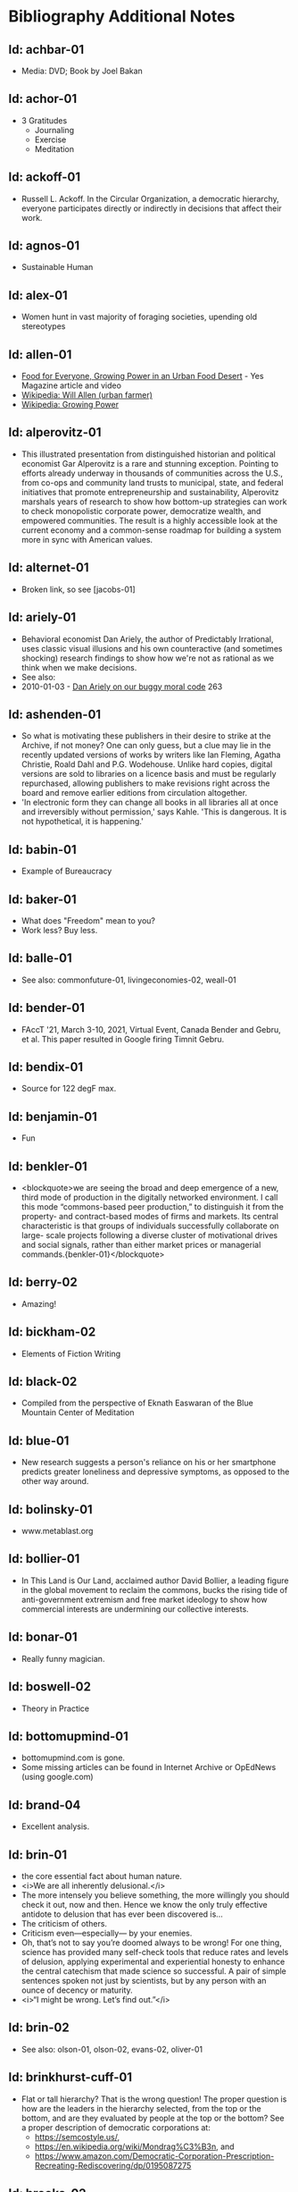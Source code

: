 #+BEGIN_EXPORT html
<!DOCTYPE html>
<html xmlns="http://www.w3.org/1999/xhtml">
<head>
<meta http-equiv="Content-Type" content="text/html;charset=UTF-8"/>
<title>Bibliography Additional Notes</title>
<link rel="stylesheet"
      href="bib.css" />
</head>
<body>
#+END_EXPORT
* Bibliography Additional Notes

** Id: achbar-01
- Media: DVD; Book by Joel Bakan

** Id: achor-01
- 3 Gratitudes
  + Journaling
  + Exercise
  + Meditation

** Id: ackoff-01
- Russell L. Ackoff. In the Circular Organization, a democratic
  hierarchy, everyone participates directly or indirectly in decisions
  that affect their work.

** Id: agnos-01
- Sustainable Human

** Id: alex-01
- Women hunt in vast majority of foraging societies, upending old
  stereotypes

** Id: allen-01
# Old: youtube-074
- [[https://www.yesmagazine.org/issues/food-for-everyone/growing-power-in-an-urban-food-desert][Food for Everyone, Growing Power in an Urban Food Desert]] - Yes
  Magazine article and video
- [[https://en.wikipedia.org/wiki/Will_Allen_(urban_farmer)][Wikipedia: Will Allen (urban farmer)]]
- [[https://en.wikipedia.org/wiki/Growing_Power][Wikipedia: Growing Power]]

** Id: alperovitz-01
- This illustrated presentation from distinguished historian and
  political economist Gar Alperovitz is a rare and stunning
  exception. Pointing to efforts already underway in thousands of
  communities across the U.S., from co-ops and community land trusts
  to municipal, state, and federal initiatives that promote
  entrepreneurship and sustainability, Alperovitz marshals years of
  research to show how bottom-up strategies can work to check
  monopolistic corporate power, democratize wealth, and empowered
  communities. The result is a highly accessible look at the current
  economy and a common-sense roadmap for building a system more in
  sync with American values.

** Id: alternet-01
- Broken link, so see [jacobs-01]

** Id: ariely-01
- Behavioral economist Dan Ariely, the author of Predictably
  Irrational, uses classic visual illusions and his own counteractive
  (and sometimes shocking) research findings to show how we're not as
  rational as we think when we make decisions.
- See also:
- 2010-01-03 - [[http://www.ted.com/talks/dan_ariely_on_our_buggy_moral_code.html][Dan Ariely on our buggy moral code]] 263

** Id: ashenden-01
- So what is motivating these publishers in their desire to strike at
  the Archive, if not money? One can only guess, but a clue may lie in
  the recently updated versions of works by writers like Ian Fleming,
  Agatha Christie, Roald Dahl and P.G. Wodehouse. Unlike hard copies,
  digital versions are sold to libraries on a licence basis and must
  be regularly repurchased, allowing publishers to make revisions
  right across the board and remove earlier editions from circulation
  altogether.
- 'In electronic form they can change all books in all libraries all
  at once and irreversibly without permission,' says Kahle. 'This is
  dangerous. It is not hypothetical, it is happening.'

** Id: babin-01
- Example of Bureaucracy

** Id: baker-01
- What does "Freedom" mean to you?
- Work less? Buy less.

** Id: balle-01
- See also: commonfuture-01, livingeconomies-02, weall-01

** Id: bender-01
- FAccT '21, March 3-10, 2021, Virtual Event, Canada Bender and Gebru,
  et al. This paper resulted in Google firing Timnit Gebru.

** Id: bendix-01
- Source for 122 degF max.

** Id: benjamin-01
- Fun

** Id: benkler-01
- <blockquote>we are seeing the broad and deep emergence of a new,
  third mode of production in the digitally networked environment. I
  call this mode “commons-based peer production,” to distinguish it
  from the property- and contract-based modes of firms and markets.
  Its central characteristic is that groups of individuals
  successfully collaborate on large- scale projects following a
  diverse cluster of motivational drives and social signals, rather
  than either market prices or managerial
  commands.{benkler-01}</blockquote>

** Id: berry-02
# Old: youtube-088
- Amazing!

** Id: bickham-02
- Elements of Fiction Writing

** Id: black-02
- Compiled from the perspective of Eknath Easwaran of the Blue
  Mountain Center of Meditation

** Id: blue-01
- New research suggests a person's reliance on his or her smartphone
  predicts greater loneliness and depressive symptoms, as opposed to
  the other way around.

** Id: bolinsky-01
- www.metablast.org

** Id: bollier-01
- In This Land is Our Land, acclaimed author David Bollier, a leading
  figure in the global movement to reclaim the commons, bucks the
  rising tide of anti-government extremism and free market ideology to
  show how commercial interests are undermining our collective
  interests.

** Id: bonar-01
# Old: youtube-085
- Really funny magician.

** Id: boswell-02
- Theory in Practice

** Id: bottomupmind-01
- bottomupmind.com is gone.
- Some missing articles can be found in Internet Archive or OpEdNews
  (using google.com)
** Id: brand-04
- Excellent analysis.

** Id: brin-01
- the core essential fact about human nature.
- <i>We are all inherently delusional.</i>
- The more intensely you believe something, the more willingly you
  should check it out, now and then. Hence we know the only truly
  effective antidote to delusion that has ever been discovered is...
- The criticism of others.
- Criticism even—especially— by your enemies.
- Oh, that’s not to say you’re doomed always to be wrong!  For one
  thing, science has provided many self-check tools that reduce rates
  and levels of delusion, applying experimental and experiential
  honesty to enhance the central catechism that made science so
  successful. A pair of simple sentences spoken not just by
  scientists, but by any person with an ounce of decency or maturity.
- <i>“I might be wrong. Let’s find out.”</i>

** Id: brin-02
- See also: olson-01, olson-02, evans-02, oliver-01

** Id: brinkhurst-cuff-01
- Flat or tall hierarchy? That is the wrong question! The
  proper question is how are the leaders in the hierarchy selected, from
  the top or the bottom, and are they evaluated by people at the top or
  the bottom? See a proper description of democratic corporations
  at:
  + https://semcostyle.us/,
  + https://en.wikipedia.org/wiki/Mondrag%C3%B3n, and
  + https://www.amazon.com/Democratic-Corporation-Prescription-Recreating-Rediscovering/dp/0195087275

** Id: brooks-02
- See transcript file data/quotes/brooks-02.org

** Id: browne-01
- Media: DVD

** Id: burgess-06
- The key to knowledge is relationship — personal
  relationship. It takes time, maybe years to really know someone, their
  strengths and weaknesses, their reliability, whether or not we can
  trust their character — so that we know how to use them to help us in
  our own struggles. It's the same with books. Parroting something from
  a book is not the same as knowing the subject.
- Knowledge is about <i>trust in the journey</i> we take to learn
something. Knowledge may involve things and ideas, but its how they
interact that matters.

** Id: burgess-07
- <blockquote>trust is not the important thing but actually Mistrust
  is the thing that drives human cooperation.
  {burgess-07:1h:15m:44s}</blockquote>
- That is, we pay attention to what others are doing because we are
  interested in what they are doing (or it could affect us), but we
  may not trust what they are doing or how they are doing it.
- Papers written with Robin Dunbar: burgess-08, burgess-09

** Id: burgess-08
- PDF copy is at AltLink

** Id: burgess-09
- PDF copy is at AltLink

** Id: burklo-02
- I like the part "obeying the law[s] that ought to exist" rather than
  disobeying the existing laws.
- Musings Blog: https://tcpc.blogs.com/musings/
- Past Issues: https://us20.campaign-archive.com/home/?u=45d6d4980424b90bf2c3d6c88&id=84487d787c

** Id: butler-01
- Media: epub. See also: Darwin Among the Machines, by Maria Popova
  [popova-01]

** Id: butler-02
- Part of "A First Year in Canterbury Settlement with Other Early
  Essays", by Samuel Butler, 1914.

** Id: cain-01
- Right on!
  + Stop the maddness for <i>constant</i> group work. (More privacy
    and autonomy is needed).
  + Go to the wilderness--have your own revalations&lt;./li&gt;
  + Look at what is in your suitcase, and share them, but introverts
    be sure to at least occasionsionly share what is in your
    suitcase.

** Id: cars-mclarcom-01
- Interesting. But what about rocks, bugs, or birds?
- Source:
  [[https://tech.slashdot.org/story/20/03/15/2236209/new-supercar-technology-does-away-with-windshields]]

** Id: cassella-01
- See orginal source paper: sherwood-01. Also see: huber-01.

** Id: chiang-02
- "When Silicon Valley tries to imagine superintelligence, what it
  comes up with is no-holds-barred capitalism."
- "...we are already surrounded by machines that demonstrate a
  complete lack of insight, we just call them
  corporations. Corporations don’t operate autonomously, of course,
  and the humans in charge of them are presumably capable of insight,
  but capitalism doesn’t reward them for using it. On the contrary,
  capitalism actively erodes this capacity in people by demanding that
  they replace their own judgment of what “good” means with “whatever
  the market decides.”
- There are industry observers talking about the need for AIs to have
  a sense of ethics, and some have proposed that we ensure that any
  superintelligent AIs we create be “friendly,” meaning that their
  goals are aligned with human goals. I find these suggestions ironic
  given that we as a society have failed to teach corporations a sense
  of ethics, that we did nothing to ensure that Facebook’s and
  Amazon’s goals were aligned with the public good.
- We need for the machines to wake up, not in the sense of computers
  becoming self-aware, but in the sense of corporations recognizing
  the consequences of their behavior.

** Id: chomsky-01
- ChatGPT and similar programs are, by design, unlimited in what they
  can learn" (which is to say, memorize); they are incapable of
  distinguishing the possible from the impossible.

** Id: coase-01
- Related, see: coase-02, coase-03, wikipedia-63

** Id: coase-03
- <blockquote>a number of transaction costs involved in using the
  market; the cost of obtaining a good or service via the market
  actually exceeds the price of the good. Other costs, including
  search and information costs, bargaining costs, keeping trade
  secrets, and policing and enforcement costs, can all potentially add
  to the cost of procuring something from another party. This suggests
  that firms will arise which can internalise the production of goods
  and services required to deliver a product, thus avoiding these
  costs.{coase-02}</blockquote>

** Id: commonfuture-01
-  See also: livingeconomies-02, weall-01

** Id: conley-01
- Talk on Gross National Happiness (King of Bhutan)

** Id: conover-02
- See also: [mcalevey-01]

** Id: conover-03
- Creators: Jon Cohen; Adam Conover; Jon Wolf
- Series Produced by:
  + Jes Anderson - producer;
  + Suzy Beck - co-producer;
  + James Burns - co-producer;
  + Hallie Haglund - executive;
  + Zachary Halley - producer;
  + Gwyn Martin-Morris - post producer;
  + Priya Swaminathan - executive producer;
  + Barack Obama - executive producer;
  + Michelle Obama - executive producer;
  + Jon Cohen - executive producer;
  + Adam Conover - executive producer;
  + Tonia Davis - producer;
  + Jon Wolf - executive producer;
- Big government moves slow because power is dispersed by design.
  Government isn't just the Federal government.  Focus on local
  government to have more immediate impact.  The US has 4% of world
  population, and 20% of the worlds prison population.  90% of people
  are held in state and local prisions.  The politician most
  responsible for those 90% is the local Distric Attorney (the ones
  who run on being tough on crime).  Success story: Reclaim
  Philadelphia. Formed to elect a progressive DA.  Their candidate won
  twice as much as the incombant.  Connect with people's common
  interests.

** Id: cooper-01
- <blockquote>
- So what can we do about our “Ignore more, care less, everything is
  fine!” era? We need to stop enabling it. This starts by being more
  attuned to our “everyday ignoring” and “everyday bystanding”—like
  that pinch we feel when we know we should click through a concerning
  headline, but instead scroll past it.
- We need to work harder to catch ourselves in the act of staying
  silent or avoiding uncomfortable information and do more real-time
  course correcting.
- We need to guard against lowering our standards for normalcy. When
  we mentally and emotionally recalibrate to the new normal, we also
  disassociate from our own humanity.
- We need to demand that our leaders give the full truth and hold them
  to account. We must stand up for the silenced and stand with the
  silence-breakers.
- To counter the new normal’s assault on normalcy, we must double down
  on our /duty to know,/ to speak up, and to remember.
- {cooper-01}</blockquote>

** Id: cross-01
- Myth #1 - Education will change behavior. (not quite)
  - How you present the information is the important part.
  + Make information tangible, personalized, interaction
  + Hearing what you are losing is more effective than hearing what
    you are gaining 
  + Unique messages for different audiences.
- Myth #2 - You need to change attitudes to change behavior. (No)
  + Need to believe global warming to do things differently (Not).
  + Attitudes follow behavior
    + Set behavioral expectations
    + Connect to values
- Myth #3 - People know what motivates them to take action
  + Social norms work better
  + For example, street musicians, seeding their pot with money is not
    enough, they should have a friend put money in their pot.

** Id: culture-01
- 'When it comes to someone fighting for his life on death row or
  someone longing for the right to die at life's end, America
  generally goes with the least empathetic option.'

** Id: daedone-01
- Most-popular TEDxSF
- "It roots our fundamental capacity for connection."

** Id: democracynow-01
+ State legislatures and Corporations draft "template" laws
+ [[http://www.webcitation.org/60j7jJgJJ][Secretive
  Corporate-Legislative Group ALEC Holds Annual Meeting to Rewrite
  State Laws]] [[http://alecexposed.com/wiki/ALEC_Exposed][ALEC Exposed]]
+ [[http://www.webcitation.org/60j7W7SPq][New Expose Tracks ALEC-Private Prison Industry Effort to Replace Unionized Workers with Prison Labor]] - The new slavery: prison workers

** Id: democracynow-02
- excerpt from Dr. King’s “Beyond Vietnam” address, given at New York
  City’s Riverside Church on April 4, 1967. See also: king-02

** Id: dickie-01
- A 2020 study in the Journal of Scientific Advances found that,
  rather than lasting for only an hour, dangerous wet-bulb
  temperatures could persist for six or more hours by 2060 — killing
  anyone who can't take cover.

** Id: doctorow-01
- Great sequel to "Little Brother"
- [[http://craphound.com/littlebrother/download/][Free download of "Little Brother"]]
- [[http://craphound.com/homeland/download/][Free download of "Homeland"]]
- But if you like it, buy a copy, ebook or paperback!

** Id: doctorow-02
- Great sequel to Little Brother

** Id: doctorow-09
- by Cory Doctorow. (109 min read) Surveillance capitalism is just
  capitalism - with surveillance. Here's how to beat it.

** Id: doctorow-11
- This is a great overview of The Dawn of Everything

** Id: doctorow-15
- Luddism and science fiction concern themselves with the same
  questions: not merely <i>what</i> the technology does, but
  <i>who</i> it does it <i>for</i> and who it does it <i>to</i>.

** Id: doctorow-18

- <i>Make Your Own Job: How the Entrepreneurial Work Ethic Exhausted
  America,</i> by Erik Baker

- Podcast: Know Your Enemy: "The Entrepreneurial Ethic & How We Work
  Today (w/ Erik Baker)" 2025-01-21
  https://know-your-enemy-1682b684.simplecast.com/episodes/the-entrepreneurial-work-ethic-blah-blah-blah-w-erik-baker


- MLM "multilevel marketing systems" - pyramid schemes

- A MLM looks like "mutual aid," but:

- <blockquote>MLMs prey on the poor and desperate: women, people of
  color, people in dying small towns and decaying rustbelt
  cities. It’s not just that these people are desperate — it’s that
  they only survive through networks of mutual
  aid.{doctorow-18}</blockquote>

- <blockquote>an MLM is a system for destructively transforming social
  capital into monetary capital.{doctorow-18}</blockquote>

- <blockquote>Hearing Baker’s interview and reading Pitzer’s memoir
  last week made it all click together for me. Not just that MLMs
  destroy social bonds, but that within every person who gets sucked
  into an MLM, there’s a community organizer who could be building the
  bonds that MLMs destroy.{doctorow-18}</blockquote>

** Id: dugan-01
- DARPA

** Id: economy-01
- This is a continuation of his book "You are not a gadget". 448 pages
  of very unique analysis of culture and economy

** Id: eisenstein-12
- kindle edition

** Id: eisenstein-14
- In a way, they are in a cult. It's a group of people holding
  a different belief system and reinforcing it for each other.
- It's almost impossible to hold a different belief system from the
  dominant one by yourself. You naturally seek out other people who
  echo it back to you, and who can help you elaborate it and explore
  it. The formation of a new culture is a group process.  The word
  cult and the word culture are obviously related. I would say that
  the dominant culture could be called a cult. And the word cult means
  a culture that is separate from the dominant culture, therefore, it
  is called a cult. What makes a cult toxic—and the dominant culture
  is toxic—is when there's severe punishment for deviance, when you
  face ostracism and even retribution if you fail to profess the
  beliefs that the cult mandates. If you don’t exhibit the behaviors
  and abide by the taboos and rituals of the cult, you get in big
  trouble.

** Id: ensler-01
- This is THE best direction for change that I've seen.
+ [[http://www.ted.com/talks/eve_ensler_embrace_your_inner_girl.html][TED: Eve Ensler: Embrace Your Inner Girl]] - video -
  Feelings get in the way of empire building.
+ [[http://www.ted.com/talks/eve_ensler_on_happiness_in_body_and_soul.html][TED: Eve Ensler: On Happiness In Body And Soul]] - video

** Id: etchemendy-01
- The Haudenosaunee Confederacy of the Iroquois

The Haudenosaunee Confederacy was a model for the U.S. Constitution.
Chief ... was a skilled orator, who went to England. He showed how the
English system was barbaric compared to the Haudenosaunee Confederacy
resolved problems.

"Often described as the oldest, participatory democracy on Earth, the
Haudenosaunee Confederacy’s constitution is believed to be a model for
the American Constitution."-https://www.haudenosauneeconfederacy.com/who-we-are/

- <blockquote>The Clan Mothers decide who has the chops to be a
  leader. They’re the ones who recommend promising young men for
  chiefhood. The Clan Mothers have the power to remove any chief who
  behaves in a way that strikes them as unseemly.

  If I were a Clan Mother looking for kids with the makings of good
  chiefs, what would catch my eye? I’d be watching for the kids who
  break up fights. The kids who are curious and open-minded. Kids who
  can admit they made a mistake. Kids who are slow to judge and quick
  to forgive. Kids who are strong but
  kind. {etchemendy-01}</blockquote>

- In the article "300 Years Ago, There Was a Brutal Murder. We Could
  Learn From the Treaty That Followed" by Nicole Eustace {eustace-01},
  Eustance describes how restorative justice was used to resolve a
  murder that could have lead to more violence. Looking at the
  comments on the article gives some interesting insights how our
  culture, based on domination and punishment, interpretes restoritive
  justice. It sees restoritive justice as just "paying back" the
  victim, which will be unjust to the poor.

- <blockquote>"Read the book before passing judgement that punishment
  is needed as a deterrent. Indigenous justice was based on victim or
  survivor’s satisfaction that the remedy of the wrong had been
  righted. It could include taking a life, property or a acceptance of
  an apology. It’s designed to restore balance and not lord power of one
  over another." {eustace-01:comment: Roland Rivard, Wisconsin,
  2022-11-30}</blockquote>

- This gets to the core part of restorative justice: it tries to restore
  balance for all people affected by the infraction. This would include
  the victim, their family, their friends, and the family and friends of
  the perpetrator. The goal is to try for healing on all sides.

- <blockquote>"Two points:<br> Every society has both wisdom and
  folly. The Europeans thought they knew everything because their
  weaponry was most advanced. But there is much to be learned from all
  cultures.
  - "For perpetrators who have access to empathy, reparations and
    reconciliation work. But for those who have no empathy - serial
    rapists, serial killers, mob bosses, etc - the only answer is to
    prevent them from harming any more people."  {eustace-01:comment:
    Lauren Noll, Massachusetts, 2022-11-30}</blockquote>

- I agree with this last part: if all parties involved are not willing
  to follow a restorative justice process, then it would be best to
  then use the current justice process.

** Id: evans-02
- Another talk on algorithmic solutions for gerrymandering.
- See olson-01, olson-02, oliver-01

** Id: eyck-01
- At age 16, Carolina Eyck invented a method for reliabably playing
  the Theremin.
- [[https://www.carolinaeyck.com/][Carolina Eyck | Theremin and Voice]]

** Id: fairly-01
- ... aggregators such as Amazon.com-as well as proponents of free
  music file sharing-have created a hive mind mentality emphasizing
  quantity over quality." Most importantly, creators are NOT rewarded
  fairly.

** Id: falkvinge-01
- Good viewpoint on why internet freedom is so important.

** Id: fce-01
- This is the organization that Scott Peck mentioned at the end of his
  book. Unfortunately, one of the posts, that I came across, said
  everything "dried up" when Scott stopped touring. Looking at
  people's comments, it looks like no one has responded since ???.
- This is their Facebook page. It looks it has some activity, but very
  minimal. https://www.facebook.com/Foundation-for-Community-Encouragement-FCE-299512419438
- It looks like some of FCE has survived. See: [[http://movedtospeak.org]]

** Id: feldman-01
- How Lynn Margulis rocked the boat & started a scientific revolution.

** Id: feynman-01
- Link to a number of interview videos.

** Id: feynman-02
# Old: youtube-109
- "The problem with playing tricks on highly intelligent people is
  that the time it takes for them to realize what exactly has happened
  from the moment they see something wrong is too short to provide any
  pleasure." He said this after a prank he played on Teller (with
  Teller's desk drawer).
- At 5:48 Richard Feynman at Princeton meets great men (Richard learns
  that great men remember and argue fast) 1 418 261

** Id: fonda-01
- Patriarchy steals women's voices (at about age 15), and it steals
  men's hearts (at about age 5)
- Cindy Sheehan: We're preaching to the choir, but the choir's not
  singing.
- Related: [[http://www.ted.com/talks/jane_fonda_life_s_third_act.html][Jane Fonda: Life's third act]] - TED video

** Id: french-01
- <blockquote>We have no Government armed with Power capable of
  contending with human Passions unbridled by morality and Religion,"
  John Adams wrote in his 1798 "Letter to the Massachusetts Militia,"
  "Avarice, Ambition, Revenge or Galantry, would break the strongest
  Cords of our Constitution as a Whale goes through a
  Net.</blockquote>

- He cited the book "The Pursuit of Happiness" by Jeffrey Rosen.

- <blockquote>The book describes how the founders envisioned the
  pursuit of happiness not as the pursuit of pleasure or wealth, but
  rather as "the pursuit of virtue — as being good, rather than
  feeling good."  Benjamin Franklin, for example, listed temperance,
  silence, order, resolution, frugality, industry, sincerity, justice,
  moderation, cleanliness, tranquillity, chastity and humility as
  indispensable elements of virtue.

  - Demonstrate these virtues, and your enemies can live with dignity
    and freedom even when they lose a political battle. When your
    enemies show the same virtues, you can still enjoy a good life
    even when you lose. That’s the social compact of pluralism. In a
    decent society, no defeat is ultimate defeat, and no victory is
    ultimate victory. And in all circumstances, your fundamental human
    rights must be preserved.

  - Dive too deeply into the friend-enemy distinction, by contrast,
    and it can become immoral to treat your enemies with kindness if
    kindness weakens the community in its struggle against a mortal
    foe. In the world of the friend-enemy distinction, your ultimate
    virtue is found in your willingness to fight. Your ultimate vice
    is betraying your side by refusing the call to political war.

  - The friend-enemy distinction explains why so many Republicans are
    particularly furious at anti-Trump dissenters — especially when
    those dissenters hold conservative values. In the friend-enemy
    distinction, ideology is secondary to loyalty.
  </blockquote>

** Id: fridman-01
- See also Jonathan Haidt

** Id: fried-01
# Old: youtube-010
- Why people can't seem to get work done at work.
- When
  asked, where got when you really need to get something done? Most
  people will answer with:
  + A place, a location, or a
    room
  + A moving object (e.g. train, plane)
  + A time
- No one answers with "the office".
- The "day" is shredded in to "work moments".
- Creative people need long stretches of time to get work done. Duh,
  this has been measured by many consultants (see Tom DeMarco): it
  takes 20min to get in a productive "flow" mode. Good metaphor: would
  you say you slept well if you were woken up once an hour, through
  the night? Work is like that.
- The main problem: Meetings and Manager.
- Some things to try:
  + No talk Thursdays, or maybe just no talk Thursday afternoons.
  + Use passive communication (email, IM, etc.) - but you cannot be
    required to answer right away.
  + Just cancel meetings.

** Id: fromm-01
# Old: youtube-042
- Even more relevant to our current culture.
- [[http://www.erich-fromm.de/data/pdf/2008a-e.pdf][2008a-e The Automaton Citizen and Human Rights]] - pdf
- [[http://www.erich-fromm.de/e/play.php?shownews=81][Other Articles by Erich Fromm]]

** Id: games-slashdot-01
- [[http://www.webcitation.org/61C1HfUo4][Geeks Beat Jocks as Bar Fight Breaks Out Over Control of the TV]]
- [[http://us.battle.net/sc2/en/][StarCraft Home]]

** Id: gallop-01
- http://MakeLoveNotPorn.com

** Id: garrett-01
- See: michaels-04

** Id: gates-01
# Old: youtube-062
- We are living in the scenario he showed in the talk, 5 years ago!

** Id: gatto-01
- This a kindle book, from original edition 1992. The ISBN is for the
  paperback book.  The ASIN is for an Amazon listing that might match
  the paperback book.
- The amazon link is for a later version.

** Id: gatto-06
- This book is out of print, so the link is to complete book online.
- This is the 2003 paperback edition. The Link is to a 2005 online
  edition. The AltLink is to my copy of the 2003 to 2004 online
  edtion. The user/password is: guest/guest
- https://moria.whyayh.com/rel/archive/mirror/site/www.johntaylorgatto.com/chapters/
- See also gatto-07. 17a.htm: Three Holes In My Floor

** Id: gatto-07
- See notes for user/password

** Id: gatto-09
# Old: youtube-090
- This is a remix that combines a number of separate postings. This is
  really good overview of what education should be.
- [[https://www.youtube.com/watch?v=0A4CCvheAac][John Taylor Gatto: Elite Schooling - Part 2 of 2 (A summary of the books he has written.]]

** Id: gene-01
- by Mean Gene
- Description has the parts list.
- Also: [[https://github.com/gururise/directional_speaker][gururise/directional_speaker]]

** Id: getpocket-01
- ...from a book called The Elements of Eloquence: How to Turn the
  Perfect English Phrase. Adjectives, writes the author, professional
  stickler Mark Forsyth, "absolutely have to be in this order:
- opinion-size-age-shape-color-origin-material-purpose Noun.
- So you can have a lovely little old rectangular green French silver
  whittling knife. But if you mess with that order in the slightest
  you'll sound like a maniac."

** Id: gilbert-01
- Dan Gilbert presents research and data from his exploration of
  happiness -- sharing some surprising tests and experiments that you
  can also try on yourself. Watch through to the end for a sparkling
  Q&amp;A with some familiar TED faces.
- Great examples of the errors in the philosophy of "Utility".

** Id: gilens-01
- American politics, about who has power and who does not.  It's from
  2014, their conclusion is "The central point that emerges from our
  research is that economic elites and organized groups representing
  business interests have substantial independent impacts on
  U.S. government policy, while mass-based interest groups and average
  citizens have little or no independent influence."

** Id: gov-uk-01
- Found with seach for: "Precision Breeding". See Non-GMO Project
  Certified Also: nongmoshopingguide.com

** Id: graeber-01
- A good summary of the movement.

** Id: graeber-02
- [[http://www.youtube.com/watch?v=nOBeHwyVKJs&amp;feature=related][NEED TO KNOW | Are we slaves to debt? The history of spending more than we have | PBS]] - video
- https://occupywallst.org/ - ([[http://www.webcitation.org/61pYwsBo1][WebCite]])
- [[http://mhpbooks.com/book.php?id=308][Book: Debt, The First 5,000 Years, by David Graeber]] - ([[http://www.webcitation.org/61pY2gEMn][WebCite]])
- http://www.democracynow.org/shows/2011/9/19 - ([[/rel/archive/video/ThirdParty/democrracy-now/Demnow-DemocracyNowMondaySeptember192011213.mp4][Local archive of video]])

** Id: graeber-03
- [[http://www.youtube.com/watch?v=MQXe_xAcpAU][Part 2/2]] - video

** Id: graeber-04
- Excellent overview of the main points in his book. Funny quote:
  "Politics is that one domain of human existence in which behavior
  that would otherwise be psychotic is actually effective."
- Saved a local copy of this...

** Id: graeber-05
- [[http://www.youtube.com/watch?v=zvhiCEEcLy4][part 2/2]] - video

** Id: graeber-06
- Charlie Rose. 2006?

** Id: graeber-11
- See also [srslywrong-01]

** Id: graeber-12
- David Graeber talked about jobs that he says qualify as employment
  but are pointless and unnecessary. David Graeber was interviewed by
  Cory Doctorow.

** Id: grant-01
- The word is "empathic distress:" hurting for others while feeling
  unable to help.

** Id: graves-01
- Handout prepared by Chris Cowan for Dr. Gaves's presentation in
  Boston, Mass., May 20, 1981 (PDF photocopy)

** Id: gross-01
- Sterling engine, and dynamic mirrors

** Id: haidt-01
- See also: 2009-05-28 - Conservatives Live In a Different Moral
  Universe--and here's why it matters

** Id: haidt-04
- See also Jonathan Haidt

** Id: hanauer-01
- Published on May 17, 2012
- [[http://www.youtube.com/watch?v=aOsZSIcU9OM][Nick Hanauer on His Banned TED Talk &amp; Why the Middle Class are the Job Creators]] - Published on May 30, 2012 - From the Majority
  Report, live M-F 12 noon EST and via daily podcast at
  http://Majority.FM:

** Id: handcock-01
- [[http://www.youtube.com/watch?v=DoG4XmEZsXc][Graham Hancock talks about his banned TED talk on the Lifeboat Hour with Mike Ruppert - 2013-17-03]] - audio
- [[http://www.grahamhancock.com/forum/HancockG6-TheWarOnConsciousness.php][The War On Consciousness: The Talk That Gave TED Indigestion, By Graham Hancock]]
- [[http://www.youtube.com/watch?v=_hwLMBdnbXk][JRE: Eddie Huang TED Conference Exposed]] - Published on Feb 28, 2013
  Joe Rogan talks to Eddie Huang about his experience at the TED
  conference.

** Id: harari-02
- Interviewed by Ari Melber
- <blockquote>If you really want to make a change you cannot do it as an
  isolated individual. The super power of our species is not individual
  genius, it's the ability to cooperate in large
  numbers.{harari-02:2173s}</blockquote>
- Then he added: 50 people will cooperate as part of a community. And
  they will make much bigger changes than 500 isolated individuals.
- History is not the study of the past, it is the study of change.

** Id: hari-01
- We think our inability to focus is a personal failure to exert
  enough willpower over our devices. The truth is even more
  disturbing: our focus has been stolen by powerful external forces
  that have left us uniquely vulnerable to corporations determined to
  raid our attention for profit.

** Id: hawken-01
- "Paul Hawken has spent more than a decade researching organizations
  dedicated to restoring the environment and fostering social
  justice. From billion-dollar nonprofits to single-person dot.causes,
  these groups collectively comprise the largest movement on earth, a
  movement that has no name, leader, or location and that has gone
  largely ignored by politicians and the media."

** Id: hawks-01
- See: [roberts-01] "Years ago, when I was a Georgist, I found a
  research paper that concluded something like 'nothing is profitable
  if you account for the cost of the degradation of the environment'
  Like, if you force capitalist enterprises to pay for the damage they
  cause to the environment, they would have no profit. Which means
  that their profit is the environmental degradation."

** Id: hedges-01
- At 1h09m30s Politics is a game of fear.

** Id: king-02
- See also democracynow-02

** Id: hiss-01

** Id: hoehn-01
- Most-popular TEDxCMU. Good points for anyone working.

** Id: holman-01
- Killing mosquito with lasers! All done with consumer electronics.

** Id: huber-01
- See also sherwood-01 and cassella-01

** Id: hudson-01
- Nick Hudson: https://twitter.com/nicklejog

** Id: hudson-02
- Class notes. "Milgram received much criticism for his experiments,
  some of which may have been due to the fact that the results had
  uncomfortable implications. However, it is arguable that Milgram did
  break several of the British Psychological Society's ethical stated
  principles:" Consent, Deception, Freedom to withdraw,
  Protection. "...it is doubtful whether those experiments would be
  allowed to take place now."

** Id: ivanova-01
- "A handful of other Delaware towns, including Fenwick Island,
  Henlopen Acres and Dagsboro, already allow corporations to vote,
  according to Common Cause."
- "In 2019, it was revealed that a single property manager who
  controlled multiple LLCs voted 31 times in a Newark, Delaware, town
  referendum, an incident that led Newark to amend its rules. And
  residents in Rehoboth Beach in 2017 beat back a proposal to allow
  LLCs to vote."

** Id: jacobs-01
- See also: [haidt-01]

** Id: jakubowski-01
- Alternate link: [[https://www.youtube.com/watch?v=S63Cy64p2lQ&quot;][Marcin Jakubowski:]]
- [[http://www.yesmagazine.org/new-economy/20-machines-for-diy-civilization-open-source-ecology?utm_source=YTW&amp;utm_medium=Email&amp;utm_campaign=20150109][20 Machines for DIY Civilization, Open Source Ecology]]
- [[http://vimeo.com/51764445][Another video]]

** Id: jakubowski-02
- Watch [[http://opensourceecology.org/][Open Source Ecology]] - Founder Marcin Jakubowski discuss the
  prospects for an open source, do it yourself civilization.

** Id: jeremijenko-01
- Wow!

** Id: johnson-07
- Copy:
  https://moria.whyayh.com/rel/archive/audio/ThirdParty/political/women-behind-the-montgomery-bus-boycott.mp3

** Id: johnson-08
- What are you good at? What is the work that needs doing? And what
  brings you joy? Where your answers intersect is where you should put
  your climate action effort. The important parts are: Implementation
  and Leaderful.

** Id: johnson-09
- <blockquote>
  - Interviewer: You asked me what I was so afraid of giving up [to
    help fight climate change]. I think the answer that I gave you in
    the moment was cockamamie. The real answer to why I might be
    reluctant to change behaviors actually has more to do with
    selfishness.
  - Johnson: That’s good of you to admit. I think we all want to hold
    on to our comforts.
  - Interviewer: Is there an antidote to that kind of thinking?
  - Johnson: I think the answer is community. We have to be
    responsible to more than ourselves. We have to feel an obligation
    to more than our children. It can’t just be a selfish desire to
    hold on to what we currently have. You can maybe grip tightly onto
    your comfort in the short term, but the more we resist being part
    of the collective solution, the less likely that collective
    solution is to happen. In a sense, you’re echoing a bit of this
    bunker mentality where we have these megawealthy people who are
    buying up land in New Zealand and wherever else trying to save
    themselves. That seems like such a sad way to see the world. Like,
    do you want to live in a bunker for a year eating canned rations?
    Is that the life we want to build? Or do we all try to make sure
    we have a world where there’s enough for everybody, where no one
    takes too much and we share what we have. I’d rather share.
  - {johnson-09}</blockquote>

** Id: jones-01
- See image: ManagingACommons.jpg

** Id: jones-03
- "The Wave" is based on the real experience of a classs at Cubberley
  High School in Palo Alto, CA, in April 1967. History teacher Ron
  Jones attempted to tteach his pupils the realities of fascism by
  encouraging them to form a kind of classroom Hitler Youth.

** Id: junk-01
- <blockquote>Briggs writes: The games were, themselves, models of
  conflict management through play. And when children learned to
  recognize the playful in particular dramas, people stopped playing
  those games with them. They stopped tormenting them. The children
  had learned to keep their own relationships smoother—to keep out of
  trouble, so to speak— and in doing so, they had learned to do their
  part in smoothing the relationships of others.{junk-01}</blockquote>

** Id: kawasaki-01
  + "Experts" are clueless
  + Customers can not tell you what they need
  + Biggest challenges beget the best work
  + Design counts 
  + Big graphics, Big fonts (in presentations) 
  + Jump curves, not better sameness
  + "Work" or "doesn't work" is all that matters (don't be "religious") 
  + "Value" is different from "price" 
  + "A" players hire "A+" players (B players hire C players, C players
    hire D...)
  + Real CEOs can demo 
  + Real entrepreneurs ship 
  + Some things need to be believed to be seen

** Id: kickstarter-01
- We have ordered one! The store: [[http://printrbot.com/]]
- [[http://www.ted.com/talks/lisa_harouni_a_primer_on_3d_printing.html][Lisa Harouni: A primer on 3D printing]] - video

** Id: klaas-02
- Book: "Corruptible: Who Gets Power and How it Changes Us"

** Id: korten-09
- "But we are being failed by the society we built. We cannot expect
  our dominant institutions to lead us to the transformation on which
  a viable human future depends"

** Id: kropotkin-01
- ReleaseDate: 2003-08-01 [EBook #4341]

** Id: kruger-01
- Media: DVD

** Id: lafont-01
- See also: wikipedia-48.  According to the theory, the tightest
  circle has just five people – loved ones. That’s followed by
  successive layers of 15 (good friends), 50 (friends), 150
  (meaningful contacts), 500 (acquaintances) and 1500 (people you can
  recognise). People migrate in and out of these layers, but the idea
  is that space has to be carved out for any new entrants.

** Id: lanier-01
- This is a continuation of his book "You are not a gadget". 448 pages

** Id: lanier-04
# Old: youtube-002
- The Internet mistake of "give it away for free, and you will be
  rewarded"
- [[http://www.amazon.com/You-Are-Not-Gadget-Manifesto/dp/0307269647/ref=sr_1_1?ie=UTF8&amp;s=books&amp;qid=1277582930&amp;sr=8-1][You Are Not a Gadget: A Manifesto, by Jaron Lanier]]
- Read the book's Editorial Review section for a good Q&amp;A with
  Jaron, that summarizes his initial points.

** Id: le-01
- What they are doing is basic bio-feedback.

** Id: leipzig-01
- People who were happy with their live knew these 5 things:
  + Who they were
  + What they did
  + Who they did if for
  + What those people wanted or needed
  + What they got out of it, how they changed as a result
- Make other people happy, and taken care of, then you will be taken
  care of too.

** Id: lessig-01
- This is a great example of how the conservitives think and how
  liberals would probably agree. See: 2009-07-04 - TED: Jonathan Haidt
  on the moral roots of liberals and conservatives

** Id: lessig-03
- "I don't care who does the <i>electing</i>, as long as I get to to
  the nominating."--"Boss" Tweed
- Solutions:
  + Get rid of "private" money from the party system. I.e. neutralize
    Tweedism.
  + Get rid of gerrymandering. (See the next link for solution)
  + Get rid of voting limits.
- True representation does not happen, ever, until <i>equal</i>
  representation is addressed <i>first</i>.
- Also by Larry Lessig (Aug 10, 2017): [[https://www.youtube.com/watch?v=rHTBQCpNm5o][How the Net destroyed
  democracy | Lawrence Lessig | TEDxBerlinSalon]] Mainly the talk is
  about the change in media control. It gets really interesting around
  15 min.

** Id: lichtenfels-03
- "RING OF POWER, 27th of December 2014" to "RING OF POWER, 21st of
  February 2015"

** Id: lim-01
- Zappos.com
- see also:
  + 2010-06-26 - Chip Conley: Measuring what makes life worthwhile
  + 2010-01-03 - Dan Gilbert on our mistaken expectations
  + 2011-12-21 - Brene Brown: The power of vulnerability

** Id: linder-01
- For Socrates, being a good person came first; being a good citizen
  was a poor second. As a matter of personal integrity, he made
  Athenians choose between their love of freedom and their love of
  community—and, in the end, they chose community.

** Id: linktv-01
- Some quotes:
- Empathy is not really possible in a hierarchy system--Riane Eisler
- We institutionalize ignorance, then we go to war--Deepac Chopra
- Domination - generates fear--Riane Eisler
- Respect, in a hierarchy, is based on fear, [not
  admiration]. [paraphrase]--Riane Eisler
- The meaning of life is not important. It is important to have an
  experience of the depth of life.--Joseph Campbell
- Stop looking for the right person, become the right person.---Deepac
  Chopra

** Id: little-01
- "As economic crisis paralyzes Western economies, an ideology of
  personal responsibility has come to the fore. Conservatives seize on
  flaws in self-control as a way of evading questioning the economic
  system. The Left, too, blames “greedy banks” in preference to
  systemic explanations."

** Id: little-02
- Describes more about who disobeyed. What are the ingredients?

** Id: liu-02
- <blockquote>It all started in 1995 when Liu filmed the Loess-plateau
  in China. He witnessed a local population who turned an area of
  almost the same size as The Netherlands from a dry, exhausted
  wasteland into one green oasis. This experience changed his
  life. From that moment on, Liu has been travelling all over the
  world to convince and inspire government leaders, policy-makers and
  farmers with his film material and knowledge. Liu diligently spreads
  the message that restoration of ecosystems is not only possible, but
  also economically very meaningful.  Backlight accompanies Liu on his
  mission in Jordan and shows on the basis of Liu’s own film material
  that a green future is possible worldwide.{liu-02}</blockquote>

** Id: livingeconomies-01
- See: https://commonfuture.co/

** Id: livingeconomies-02
- See: https://weall.org/balle-becomes-common-future https://commonfuture.co/

** Id: laurie-01
- From the back of the book:
- Peter Laurie was born in 1937. After leaving Cambridge with degrees
  in mathematics and law he worked for Vogue, Daily Mail, and Sunday
  Telegraph.  He joined the Sunday Times in 1964 as a regular
  contributor. He is married, has three children and lives in London.
- See also: laurie-02
- See also a customer review:
- https://www.amazon.co.uk/gp/customer-reviews/R5JJESUL5VJRV/
  - Title: Clear analysis of dictatorial censorship mechanisms in society, but should be edited down from 208 to 30 pages
  - Author: Sam
  - Date: 2015-08-26
  - Reviewed in the United Kingdom
  - https://web.archive.org/web/20250115053624/https://www.amazon.co.uk/gp/customer-reviews/R5JJESUL5VJRV/
  - https://tinyurl.com/4fa9phem

** Id: lonsdale-01
- This one has some for the same techniques: [[http://www.youtube.com/watch?v=-WLHr1_EVtQ][5 techniques to speak any
  language: Sid Efromovich at TEDxUpperEastSide]]

** Id: mackenzie-02
- broken link

** Id: mackenzie-03
- broken link

** Id: macKenzie-05
- Audio version:
  https://ianmack.substack.com/p/the-wild-edge-of-emergence-essay
- Date: 2024-09-02

** Id: malidoma-01
- "I offer the wisdom of the African ancestors so that Westerners
  might find the deep healing they seek." - View Malidoma's Calendar
- Mind blowing: [[http://archive.constantcontact.com/fs123/1101454195791/archive/1115357337165.html][Part One of an interview with Malidoma, conducted by
  Leslee Goodman in 2010]]
- [[http://www.youtube.com/watch?v=MpUm6N0diwI][Malidoma SomÃ© Interview Part 1 of 6]] - video
- [[http://www.motherjones.com/politics/1995/03/visions-malidoma-some][VISIONS: Malidoma Some]] - Article, by D. Patrick Miller, Mother
  Jones, March/April 1995 Issue

** Id: margonelli-01
- yes! look at the big picture

** Id: margulis-01
- <blockquote>The idea that we are "stewards of the earth" is another
  symptom of human arrogance. Imagine yourself with the task of
  overseeing your body's physical processes. Do you understand the way
  it works well enough to keep all its systems in operation? Can you
  make your kidneys function? Can you control the removal of waste?
  Are you conscious of the blood flow through your arteries, or the
  fact that you are losing a hundred thousand skin cells a
  minute?--Lynn Margulis{margulis-02}</blockquote>

** Id: margulis-02
- <blockquote>Life is a planetary-level phenomenon and Earth’s surface
  as been alive for at least 3,000 million years. To me, the human
  move to take responsibility for the living Earth is laughable—the
  rhetoric of the powerless. The planet takes care of us, not we of
  it. Our self-inflated moral imperative to guide a wayward Earth or
  heal our sick planet is evidence of our immense capacity for
  self-delusion. Rather, we need to protect us from
  ourselves.{margulis-02:loc1571}</blockquote>
- <blockquote>We people are just like our planetmates. We cannot put
  an end to nature; we can only pose a threat to ourselves. The notion
  that we can destroy all life, including bacteria thriving in the
  water tanks of nuclear power plants or boiling hot vents, is
  ludicrous. I hear our nonhuman brethren snickering: “Got along
  without you before I met you, gonna get along without you now,” they
  sing about us in harmony. Most of them, the microbes, the whales,
  the insects, the seed plants, and the birds, are still singing. The
  tropical forest trees are humming to themselves, waiting for us to
  finish our arrogant logging so they can get back to their business
  of growth as usual. And they will continue their cacophonies and
  harmonies long after we are gone.{margulis-02:loc1776}</blockquote>

** Id: mcalevey-01
- See also [conover-02]

** Id: mcneil-01
- See also: [newcomb-01]

** Id: mediaite-01
- [[http://www.msnbc.msn.com/id/21134540/vp/44079837#44079837][Main source]]

** Id: medium-02
- This is a great article, showing why we need to act sooner not
  later: Coronavirus: Why You Must Act Now

** Id: medium-08
- by Angela Volkov. An open letter to humanity on getting its
  collective act together. Funny.

** Id: medium-10
- by Lauren Martinchek. If our lawmakers won't look out for us,
  it's time to take matters in to our own hands.

** Id: mendelssohn-01
# Old: youtube-095
- This is my own recording and edit of this talk.
- [[https://www.youtube.com/watch?v=f47LGny-CiU][Tamera - Benjamin von Mendelssohn - Part 2 of 2]]
- [[http://www.amazon.com/Sacred-Matrix-Dieter-Duhm/dp/3927266167/ref=asap_bc?ie=UTF8]["The Sacred Matrix: From the Matrix of Violence to the Matrix of
  Life, The Foundation for a New Civilization"]] - Book by Dieter
  Duhm. This book gives a pretty complete overview of the group's
  vision.
- [[http://www.tamera.org/][Tamera's main web site]] - web site
- [[https://www.youtube.com/channel/UCe8-23wgIRspP8paQif-6Vg][Tamera's youtube channel - Grace Media]] - videos

** Id: metaballstudios-01
- Tiny ships all the way up to Ring World
- Other size comparisions: [[https://www.youtube.com/channel/UCQwFuQLnLocj5F7ZcmcuWYQ][MetaBallStudios]]

** Id: metivier-01
+ Are these thoughts useful?
+ How do these thoughts behave?
+ The order doesn't matter.

** Id: meyers-01
- Violence as a dichotomy, with the only choices being Violence or
  Non-violence, is not a very useful basis for political discussion,
  unless you want to confuse people.

** Id: meyer-02
- Page 7-21

** Id: michaels-03
- <blockquote>
  - "There once was a farmer who grew excellent quality corn. Every
    year he won the award for the best grown corn. One year a
    newspaper reporter interviewed him and learned something
    interesting about how he grew it. The reporter discovered that the
    farmer shared his seed corn with his neighbors. “How can you
    afford to share your best seed corn with your neighbors when they
    are entering corn in competition with yours each year?” the
    reporter asked.
  - “Why sir,” said the farmer, “Didn’t you know? The wind picks up
    pollen from the ripening corn and swirls it from field to
    field. If my neighbors grow inferior corn, cross-pollination will
    steadily degrade the quality of my corn. If I am to grow good
    corn, I must help my neighbors grow good corn.”
  - So it is with our lives. Those who want to live meaningfully,
    healthy, and well must help enrich the lives of others, for the
    value of a life is measured by the lives it touches. And those who
    choose to be happy must help others find happiness, for the
    welfare of each is bound up with the welfare of all.
  - Call it power of collectivity...
  - Call it a principle of success...
  - Call it a law of life.
  - The fact is, none of us truly wins, until we all win!!"
  - {michaels-03}</blockquote>

** Id: michaels-04
- <blockquote>when many of these [early] civilizations failed,
  everyone scattered in order to survive elsewhere. There is now
  nowhere left to scatter to, so we are forced to deal with these
  predicaments on nature's terms, not ours.{michaels-04} </blockquote>
- See also: garrett-01

** Id: milgram-01
- C. P. Snow, in 1961, pointed to its importance when he wrote:
- <blockquote>When you think of the long and gloomy history of man,
  you will find more hideous crimes have been committed in the name of
  obedience than have ever been committed in the name of rebellion. If
  you doubt that, read William Shirer's Rise and Fall of the Third
  Reich. The German Officer Corps were brought up in the most rigorous
  code of obedience ... in the name of obedience they were party to,
  and assisted in, the most wicked large-scale actions in the history
  of the world.</blockquote>
- The Nazi extermination of European Jews is the most extreme instance
  of abhorrent immoral acts carried out by thousands of people in the
  name of obedience. Yet in lesser degree this type of thing is
  constantly recurring: ordinary citizens are ordered to destroy other
  people, and they do so because they consider it their duty to obey
  orders. Thus, obedience to authority, long praised as a virtue,
  takes on a new aspect when it serves a malevolent cause; far from
  appearing as a virtue, it is transformed into a heinous sin.
- Link: https://www.jstor.org/stable/20297701
- AltLink: https://moria.whyayh.com/rel/archive/book/non-fiction/Milgram-DilemmaObedience-1974.pdf
- AltLink: https://moria.whyayh.com/rel/archive/book/non-fiction/Milgram-DilemmaObedience-1974.html
- AltLink: https://archive.ph/T9FDc
- Converted with: https://cloudconvert.com/pdf-to-html

** Id: mindmup-01
- This is a simple mindmap tool. Storyboards, assign "measurements",
  attach text boxes, publish and share, save pdf, save to your
  dropbox. It could be adapted to create quick DFD diagrams, because
  the levels can be collapsed, and the test attachments allow for
  pseudo code descriptions.

** Id: mitchell-01
- Related:
  https://www.nytimes.com/2023/01/26/opinion/the-left-purity-politics.html?showTranscript=1
  The Left is Eating Itself

** Id: molyneux-02
# Old: youtube-051
- My problem with this libertarian view (From "The ecstasy of
  influence", below at 2012-04-10): "The power of a gift economy
  remains difficult for the empiricists of our market culture to
  understand. In our times, the rhetoric of the market presumes that
  everything should be and can be appropriately bought, sold, and
  owned--a tide of alienation lapping daily at the dwindling redoubt
  of the unalienable. In free-market theory, an intervention to halt
  propertization is considered "paternalistic," because it inhibits
  the free action of the citizen, now reposited as a "potential
  entrepreneur." Of course, in the real world, we know that
  child-rearing, family life, education, socialization, sexuality,
  political life, and many other basic human activities require
  insulation from market forces. In fact, paying for many of these
  things can ruin them.

** Id: mom-01
- Preserve books for a million years.

** Id: moonmagazine-01
- There are fewer than a dozen quiet places left in the United
  States. Even in our wilderness areas and national parks, the average
  noise-free interval has shrunk to less than five minutes during
  daylight hours."
- "Silence is not the absence of something, but the presence of
  everything."
- Related: [[http://www.ted.com/talks/bernie_krause_the_voice_of_the_natural_world.html][Bernie Krause: The voice of the natural world]] - video

** Id: moore-01
- https://www.thesolarnerd.com/blog/planet-of-the-humans-debunked/
- This is a typical enviro-angst show. Doom and glum with no
  reasonable solutions or a root cause. They only gave a glimpse of a
  root cause at 49:34 (https://youtu.be/Zk11vI-7czE?t=2974) our
  culture's denial of death.
- It's easier to fool the masses than to convince them that they are
  being fooled. -Mark Twain
- So rather than focusing on the problem, how about solutions? For
  some examples, check out Charles Eisenstein at
  [[https://charleseisenstein.org/]]
- "...the issue is not whether our current civilization is
  sustainable. Do we even want to sustain it? Can't we do better than
  this?"
- [[https://charleseisenstein.org/][Or dig even deeper with: Tamera at]] [[https://www.tamera.org/]] We need
  to stop this "war" on the "other"; we are part of nature, and need
  to see how to be a lot more cooperative.

** Id: moore-08
- Extra chapter added to Sicko. Comment: @TwinTn: Just to clear
  something up: Bastøy is not a normal prison sentence, it is a
  rehabilitation program at the end of a long sentence. Murderers and
  rapists are not normally sent directly to bastøy. They may serve
  several years in a closed prison, and if they behave and pose little
  threat, they may finish their sentence at Bastøy. The maximum prison
  sentence in Norway is indeed 21 years, but if an inmate poses a
  serious threat to society, he can be held indefinitely
  (eg. life). To summarize: The Norwegian prison system does not
  release inmates according to when society is ready to take them
  back, but when the inmates are ready to be a part of society again.

** Id: morieux-02
# Old: youtube-008
- [[http://moria.whyayh.com/rel/archive/video/ThirdParty/culture/yves_morieux_as_work_gets_more_complex_6_rules_to_simplify.webm][local archive]]
- Really excellent points. I think most of this can be used as a
  starting point by any New Culture type companies. It is better than
  the Democratic Corporation concept that I've read.
- Complexity makes jobs very stressful and unproductive for everyone.
- Simple rules for Smart Simplicity
  + Understand what your people do (what is their real work?)
  + Reinforce integrators (give middle mgrs the power to make others
    cooperate, remove layers, less rules, more discretionary power to
    the mgrs)
  + Increase the total quantity of power (empower everybody, enough
    power so they can take risks and cooperate more, because they have
    more control)
  + Extend the shadow of the future (create feedback loops to show
    consequences to actions, for example have design engineers follow
    their product through the lifecycle)
  + Increase reciprocity (remove buffers that make us self-sufficient,
    so that we will have to cooperate)
  + Reward those who cooperate (blame is not for failure, blame is for
    failing to help, or failing to ask for help)
- The real battle is not against our competitors, it is against our
  own bureaucracies.

** Id: newcomb-01
- See also [mcneil-01]

** Id: norris-01
- Focused sound.

** Id: npr-01
- Wow the lack of U.S. government inaction for Covid-19 is criminal!
- Author Max Brooks became an expert on disaster preparedness - from
  pandemics to nuclear war - through researching for his books, "World
  War Z," "Germ Warfare" and the forthcoming "Devolution." He spoke
  with Terry Gross about how the federal government is designed to
  respond to crises like COVID-19 - and what is preventing the tasks
  forces from being deployed. He will also explain why "panic is not
  preparation," and how to have good "fact-hygiene."
- [[https://www.npr.org/2020/03/24/820601571/all-of-this-panic-could-have-been-prevented-author-max-brooks-on-covid-19][Transcript]]
- [[https://www.youtube.com/watch?v=4S2v3DMnb10][Go home! - Mel Brooks and son Max share a comedic PSA on the coronavirus.]]
- [[https://www.amazon.com/World-War-Unrated-Brad-Pitt/dp/B00EMJBVAI/ref=sr_1_2?crid=36TQB36J9F9YX&amp;dchild=1&amp;keywords=world+war+z&amp;qid=1585107543&amp;sprefix=%2Cinstant-video%2C224&amp;sr=8-2][World War Z (Unrated) 2h 3m]]
- [[https://www.amazon.com/World-War-Z-Brad-Pitt/dp/B00EL8I8IS/ref=sr_1_3?crid=36TQB36J9F9YX&amp;dchild=1&amp;keywords=world+war+z&amp;qid=1585107543&amp;sprefix=%2Cinstant-video%2C224&amp;sr=8-3][World War Z 1h 56m]]

** Id: nunez-01
- A PDF snapshot was taken because Internet Archive couldn't archive
  the page directly.

** Id: nytimes-01
- A quote from him: "I've been buying and selling things for 10 years
  now. There's been hot product after hot product. But the thing is,
  there's always another one on the shelf," he said. "When we did this
  trip, I had no idea that these stores wouldn't be able to get
  replenished."
- I think this is a very good summary of his misjudgment: [[https://tech.slashdot.org/comments.pl?sid=15977978&amp;cid=59836310'][Comment]] - on
  this post: [[https://tech.slashdot.org/story/20/03/16/1226251/he-has-17700-bottles-of-hand-sanitizer-and-nowhere-to-sell-them][he has 17700 bottles of hand sanitizer and nowhere to
  sell them]]

** Id: nytimes-02
- [[http://www.dilisosfinefoods.com/stake-prune-your-beefsteaks/][Stake &amp; prune your beefsteaks]]

** Id: nytimes-03
- TUSCALOOSA, Ala. - Several college students in an Alabama city
  organized "COVID-19" parties as a contest to see who would get the
  virus first, officials said.

** Id: o-duinn-01
# Old: youtube-012
- Release Engineers != Developers
  + developers build "products"
  + release engineers build "pipelines"
  + operation engineers keep it going
- Single Track
  + The release schedule is only as predictable as your riskiest project
- Project branches
  + Completed projects ship on schedule
  + Late/risky projects slip to next release
- To support project branches: use the exact same servers and
  processes to build any branch.

** Id: o-keefe-01
- It improves the survival of the community.

** Id: olito-01
- "When words are spelled the same and sound the same but have
  different meanings, then they are called homonyms. When they are
  just spelled the same but sound different and have different
  meanings, then they are homographs."
- "Homographs may be pronounced the same (homophones), or they may be
  pronounced differently (heteronyms, also known as heterophones)."
- bat, compact, desert, fair, lie, lead, minute, refuse, project,
  second, fine, entrance, clip, overlook, consult, row, discount,
  wind, contract, object,
- Also: read, tear, content
- https://en.wikipedia.org/wiki/List_of_English_homographs

** Id: oliver-01
- Another good rant

** Id: oliver-02
# Old: youtube-151
** Id: youtube-151
- John Oliver discusses how the histories of policing and white
  supremacy are intertwined, the roadblocks to fixing things, and some
  potential paths forward.
- Great rant! He ends with viral video by Kimberly Jones.
- Here Trevor Noah interviews Kimberly Jones on June 19: [[https://www.youtube.com/watch?v=U1k9APedIUY][Kimberly
  Jones - Speaking Out About Black Experiences in America | The Daily
  Social Distancing Show]]

** Id: olson-01
- <b>Gerrymandering solution.</b>
- Here's a link to Brian's site that shows how federal and state
  districts are drawn with his algorithm. Don't like his algorithm?
  His suggestion is that any group tasked with redistricting needs to
  use algorithms that are reviewable by the public so that "special"
  biases can be identified. Have maybe 5 different algorithms define 5
  district maps, then have the state or federal legislators vote on
  the ones that will be used for the next 10 years, i.e. until the
  next census. [[https://bdistricting.com/2010/][Impartial Automatic Redistricting]]
- Another good rant by John Oliver (Apr 9, 2017): [[https://www.youtube.com/watch?v=A-4dIImaodQ][Gerrymandering: Last
  Week Tonight with John Oliver (HBO)]]
- Here's another talk on algorithmic solutions: [[https://www.youtube.com/watch?v=Mv9kscNo5Gc][Data Science Can Solve
  Gerrymandering | Frank Evans | TEDxUCO]] evans-02

** Id: olson-02
- Gerrymandering solution: use algorithms. See also: olson-01,
  evans-02, oliver-01, brin-02

** Id: onezero-medium-02
- by Colin Horgan. Why shutting down Twitter accounts or limiting
  Facebook groups won't solve our problem.
- My comments: Could a "voting" system such as stackoverflow.com help?
  Also signed text with authenticated key will probably be needed.

** Id: opednews-01
- Like others, Food Not Bombs (FNB) volunteers have been bogusly
  called terrorists. Some have been arrested, tried, convicted and
  imprisoned. Internal government documents suggest high-level concern
  that they're turning Americans away from militarism, instead
  advocating social justice, including quality education, universal
  health care, and good living wage/essential benefits jobs - the
  direct opposite of current US policy under either dominant party,
  each like the other, only pretending to be different.
- As a result, FNB urges volunteers to stay focused, wary that
  infiltrators spread fear and disrupt constitutionally protected
  activities. Especially post-9/11, <i>advocating peace and social
  justice are now crimes,</i> engaged activists potentially facing
  charges of domestic terrorism and long imprisonment for supporting
  right over wrong. The reality of today's America is much different
  than its pretense, making it unsafe for anti-war, social justice
  advocates like FNB volunteers.

** Id: openai-chat-01
- For the version see
  https://help.openai.com/en/articles/6825453-chatgpt-release-notes

** Id: openai-jukebox-01
- OpenAI is an AI research and deployment company. Our mission is to
  ensure that artificial general intelligence benefits all of
  humanity.

** Id: ostrom-01
- <blockquote>
  - Question: Is there an alternative to top-down government or free
    market solutions?
  - Elinor Ostrom: Yeah. This is the, this concept of polycentricity
    of enabling both market and governments at multiple scales to
    interact with community organization so that we have a complex
    nested system. and it ain't pretty in the sense that it's nice and
    neat and many people have tried to get rid of creative solutions
    that are complex, but society is complex, people are complex. And
    for us to have simple solutions to complex problems, not a good
    idea.
  - {ostrom-01:63s}</blockquote>

** Id: parks-02
- King wrote in his 1958 book Stride Toward Freedom that Parks's
  arrest was the catalyst rather than the cause of the protest: "The
  cause lay deep in the record of similar injustices."[55]: 437  He
  wrote, "Actually, no one can understand the action of Mrs. Parks
  unless he realizes that eventually the cup of endurance runs over,
  and the human personality cries out, 'I can take it no longer.'"

** Id: pbs-02
- Paleontologist Kirk Johnson explores the dynamic history-and
  future-of ice at the poles.
- I grep'ed through the full transcript. There is no mention of the
  Gaia Theory. The climate descriptions are all a result of inorganic
  processes. Disappointing. However the photography is stunning."

** Id: perel-02
- In long-term relationships, we often expect our beloved to be both
  best friend and erotic partner.
- So we come to one person, and we basically are asking them to give
  us what once an entire village used to provide. Give me belonging,
  give me identity, give me continuity, but give me transcendence and
  mystery and awe all in one. Give me comfort, give me edge. Give me
  novelty, give me familiarity. Give me predictability, give me
  surprise. And we think it's a given, and toys and lingerie are going
  to save us with that.
- So if there is a verb, for me, that comes with love, it's "to have."
  And if there is a verb that comes with desire, it is "to want." In
  love, we want to have, we want to know the beloved. We want to
  minimize the distance. We want to contract that gap. We want to
  neutralize the tensions. We want closeness. But in desire, we tend
  to not really want to go back to the places we've already
  gone. Forgone conclusion does not keep our interest. In desire, we
  want an Other, somebody on the other side that we can go visit, that
  we can go spend some time with, that we can go see what goes on in
  their red-light district. You know? In desire, we want a bridge to
  cross. Or in other words, I sometimes say, fire needs air. Desire
  needs space. And when it's said like that, it's often quite
  abstract.
- Book: [[https://www.amazon.com/Mating-Captivity-Unlocking-Erotic-Intelligence-ebook/dp/B000UODXP0/][Mating in Captivity: Unlocking Erotic Intelligence, by Esther
  Perel]]

** Id: perform-01
- Beautiful

** Id: piccard-01
- Balloonist view of life. Pushed through life by consistent
  winds. Change your altitude, drop ballast or let out air, to find
  new winds, new paths.

** Id: pines-01
- Emergent Properties. See: santafe-01 and santafe-02

** Id: pink-01
- Dan Pink examines the puzzle of motivation, starting with a fact
  that social scientists know but most managers don't: Traditional
  rewards aren't always as effective as we think. "Carrot/stick"
  rewards/punishments work for mechanical tasks, but fail completely
  for mental cognitive tasks. Yet businesses ignore this, tested fact.

** Id: pinker-01
- Fascinating.
- [[http://www.ted.com/talks/steven_pinker_chalks_it_up_to_the_blank_slate.html][TED: Steven Pinker: Chalks It Up To The Blank Slate]]

** Id: piper-01
- by Grant Piper
- A mysterious apocalypse brought down nearly all of human
  civilization three thousand years ago

** Id: popova-01
- See also: Erewhon, or, Over the Range, by Samuel Butler

** Id: posada-01
- Delayed Gratification

** Id: postman-02
- Originally published 1985.

** Id: potter-01
# Old: youtube-113
- More: [[WillPotter.com/CMU][WillPotter.com/CMU]] - notes
- The solution is transparency.

** Id: prechtel-02
- Previously titled The Toe Bone and the Tooth: An Ancient Mayan Story
  Relived in Modern Times: Leaving Home to Come Home

** Id: pukui-01
- Ho'oponopono Page 60-77 (in PDF page 80-97)

** Id: rachel-01
- Issues 1 to 854:
+ https://web.archive.org/web/20051023185507fw_/http://www.rachel.org/BULLETIN/index.cfm?St=4
+ https://web.archive.org/web/20090411225529/http://www.rachel.org/en/newsletters/archive/rachels_news
+ https://www.ejnet.org/rachel/contents.htm
+ https://web.archive.org/web/20230421002859/https://www.ejnet.org/rachel/contents.htm
+ https://www.ejnet.org/rachel/index.htm
+ https://web.archive.org/web/20230421003542/https://www.ejnet.org/rachel/index.htm
+ https://web.archive.org/web/20090411225529/http://www.rachel.org/en/newsletters/archive/rachels_news
+ https://web.archive.org/web/20090324202638/http://www.rachel.org/
+ https://worldisnew.wordpress.com/
+ https://web.archive.org/web/20210212010107/https://worldisnew.wordpress.com/
- But is where is a complete archive of all these newsletters?

** Id: rachel-03
- Last newsletter.

** Id: rafnel-01
- This was taken around noon Wed 2020-09-09 at Redwood City, CA.
- The air quality was "Moderate" (64) because the smoke is luckily
  trapped above an inversion layer. The temperature is only 66F
  because the sun is blocked so much. It was 105F on Monday.

** Id: rafnel-03
- See also, rafnel-09 2024-12-17 rewrite posted on Medium and Slow
  Engineering blog.
- What is the PGP Web of Trust Strongset?
- https://crypto.stackexchange.com/questions/80629/what-is-the-pgp-web-of-trust-strongset
- https://archive.ph/CsQje
- The web of trust is no longer
  active. It was removed in GPG version 2.2.17.
- June 2016 the keyserver network was attacked in a way that
  fundamentally broke the whole thing. See: "SKS Keyserver Network
  Under Attack"
- https://gist.github.com/rjhansen/67ab921ffb4084c865b3618d6955275f

** Id: rafnel-08
- My Senior Project
- Available in person on micofiche

** Id: rafnel-09
- See also: rafnel-03 for the first version 2006-08-13
- https://medium.com/slow-engineering/photographic-evidence-is-dead-e9b495aca7b0
- The full Medium article could not be archived, so see this version:
- https://slowengineering.wordpress.com/2024/12/17/photographic-evidence-is-dead/
- https://web.archive.org/web/20241219200921/https://slowengineering.wordpress.com/2024/12/17/photographic-evidence-is-dead/

** Id: ramanathan-01
- Ho'oponopono for individuals

** Id: rankin-01
- [[https://www.youtube.com/watch?v=gcai0i2tJt0][Dr. Lissa Rankin: Mind Over Medicine: Scientific Proof You Can Heal
  Yourself, Talks at Google]] - A longer talk given at Google. - 54min
- Book: [[http://www.amazon.com/Mind-Over-Medicine-Scientific-Yourself/dp/1401939988/ref=tmm_hrd_title_0][Mind Over Medicine, by Lissa Rankin]]
- Site: [[HealHealthCareNow.com]]
- Site: [[OwningPink.com]]
  + Placebo happens when the body is relaxed.
  + The body can't heal itself on stress hormones.
  + The amygdala can't read.
  + No one knows your body better than you.
  + Meditation is controlling the looping nature of thought.
  + Relax!

** Id: reculture-01
- A 5 day summit, 8am to 3pm each day.
- Private access:
  https://moria.whyayh.com/rel/archive/video/ThirdParty/a-cry-from-the-future/
- Related: see reculture-02
- Cite example: Summit: A Cry From the Future, Speaker: Jamie Wheal{reculture-01}

** Id: reculture-02
- Community Classrooms.
  - Welcome to Re/Culture Education
  - The Forbidden Fruit: Eros / Love / Community
  - A Cry From the Future - Full Replay
  - Learnings from Tamera: Community and Culture
  - Re/Culture LIVE
  - The Opening with Jon Marro

** Id: rettner-01
- <blockquote>
  - [the] fluid-filled spaces had been missed for decades because they
    don’t show up on the standard microscopic slides [because the]
    fixing process drains away fluid and causes the newfound
    fluid-filled spaces to collapse.

  - the researchers discovered these fluid-filled spaces by using a
    new imaging technique that allows them to examine living tissues
    on a microscopic level.
  </blockquote>
- The new process freezes the samples before the slicing process. Also
  the fluid-filled spaces collapse soon after deaths, so they won't be
  seen with cadaver studies.
** Id: ridley-01
- "Trade" and idea transfer is the substrate for patterns...

** Id: roach-01
- cute, but it's only a start

** Id: roberts-01
- "A sobering new study finds that the world's biggest industries burn
  through $7.3 trillion worth of free natural capital a year. And it's
  the only reason they turn a profit."  Found because of comment by
  [hawks-01] on video [chapman-02].

** Id: robertson-01
# Old: youtube-026
- All good:
- [[http://www.youtube.com/watch?v=14msmjowzrc][Jeanne Robertson "Don't Get Frisky in a tent!" ("Don't   sleep in a tent with Left Brain!")]]
- [[http://www.youtube.com/watch?v=-YFRUSTiFUs][Jeanne Robertson "Don't send a man to the grocery store!"]]
- [[http://www.youtube.com/watch?v=moSKtnuRnsM][Jeanne Robertson "Flight attendant deals with a bad potato"]]
- [[http://www.youtube.com/watch?v=RE82Gt93UYc][Jeanne Robertson "Mothers vs Teenage Daughters"]]
- [[http://www.youtube.com/watch?v=TeUdZ2VkG30][Jeanne Robertson "Don't go rafting without a Baptist in the boat!"]]
- [[http://www.youtube.com/watch?v=uURhPZgjHfw][Jeanne Robertson at the Grand Ole Opry]]
- [[http://www.youtube.com/watch?v=jICYirpMgX4][Jeanne Robertson "The Golfer's Christening"]]

** Id: rodgers-01
- by Travis Rodgers
- Answer: Time (duh)

** Id: ronson-01
# Old: youtube-112
- Sad.

** Id: rosen-01
- US incarceration rate from 1925 to 1975 was quite "stable", 100 per
  100,000. After 1975 it rapidly climbs to 700 per 100,000 (over the
  last 40 years). The U.S. is 7 to 10 times higher than in European
  countries.
- Crime moves in sync with, better policing, better social conditions,
  not incarceration.
- He highlights German prisons. What a sane system!
- <b>Article 1 of the German Constitution: "Human dignity shall be
  inviolable. To respect and protect it shall be the duty of all state
  authority."</b>
- He went to Germany to "learn". How does a society go from such
  inhumanity to being humane?
- Quote from Fyodor Dostoevsky: "The degree of civilization in a
  society can be judged by entering its prisons."

** Id: rowe-01
- Excellent.
- [[http://www.youtube.com/watch?v=IRVdiHu1VCc][Alternate link - YouTube]]

** Id: russell-01
# Old: youtube-025
- Image is powerful
- Image is superficial

** Id: salon-01
- Donald Trump's approval rating has not move below 40 to 42%.
- ...the past few years have shown us is that the already difficult
  task of admitting you are wrong is even harder for conservatives,
  because it will also require recognizing the unthinkable possibility
  that liberals were right.

** Id: sandel-01
- [[http://justiceharvard.org/][The full series]]

** Id: santafe-01
- Emergent Properties

** Id: santafe-02
- Emergent Properties. Free courses. See article: pines-01

** Id: savory-01
# Old: youtube-111
- Compact animal herds are the key, with rotation.

** Id: science-slashdot-01
- Good, but probably too late

** Id: scott-02
- by Tom Scott

** Id: seely-01
- I'll bet this is still possible. Wow!

** Id: semler-01
- This is really important! A 30 year success story--this is not just
  a vision of what could be: it is a reality. Democratic companies:
  take vacation when you want, set your own salary, interviewed and
  hired by peers, leaders evaluated by subordinates every 6 months,
  etc. Education that is inline with what John Gatto talks about: no
  grades, no age grouping, flexible hours, no breaking up the day with
  multiple subjects, etc.

** Id: shafak-01
- Very wise. Rather than "write what you know", "write what you feel".

** Id: shane-01
# Old: youtube-080
- Dangerous because it is stupid.

** Id: sheldrake-01
- Videos "banned" from TED

** Id: sheldrake-02
- [[http://blog.ted.com/2013/03/19/the-debate-about-rupert-sheldrakes-talk/][Banned TED talk: Dr. Rupert Sheldrake]] - blog.ted.com, video
- [[http://www.youtube.com/watch?v=kAuxXvNVhgA][02/04/2013 - Dr. Rupert Sheldrake talks about his banned TED talk on Skeptiko with Alex Tsakiris]] - audio
- [[http://www.youtube.com/watch?v=JnA8GUtXpXY][The Extended Mind: Recent Experimental Evidence]] - video
- [[http://www.youtube.com/watch?v=0waMBY3qEA4][Rupert Sheldrake at EU 2013 - "Science Set Free" (Part 1)]] - video
- [[http://www.youtube.com/watch?v=VRKvvxku5So][Rupert Sheldrake at EU 2013 - "Science Set Free" (Part 2)]] - video
- [[http://www.amazon.com/Science-Set-Free-Discovery-ebook/dp/B0076PGG6Y/ref=tmm_kin_title_0?ie=UTF8&amp;qid=1375421310&amp;sr=8-1][Science Set Free: 10 Paths to New Discovery]] - Book
- [[http://www.amazon.com/Morphic-Resonance-Formative-Causation-ebook/dp/B003ZHVB6C/ref=tmm_kin_title_0?ie=UTF8&amp;qid=1375421310&amp;sr=8-2][Morphic Resonance: The Nature of Formative Causation]] - Book

** Id: shellenberger-01
- He describes some very real problems with wind and solar. So, go
  nuclear. Well, there are safer and cleaner nuclear designs. But of
  course he doesn't address those. The issue of long-term storage of
  spent fuel was not addressed. The issue of meltdowns, with "active"
  fail-safes, in the current designs were not addressed. ("Passive"
  fail-safe designs are way more reliable.)
- Also, in his descriptions of the problems with "renewable", he only
  talked about "centralize" renewables, i.e. large scale projects; he
  quickly brushed aside decentralized options as being more
  expensive. He also characterized lots of smaller renewable plants as
  being more fragile. Huh?! He truly does not understand
  <i>redundancy</i> in providing fault-tolerant systems.
- Others pointed out, he didn't really address other storage options
  that are being developed. For example, liquid air.

** Id: sherwood-01
- See also cassella-01 and huber-01.

** Id: shirky-01
- Book: Here Comes Everybody: The Power of Organizing Without
  Organizations, by Clay Shirky.
- Interview by Rob Kall, Bottom Up Radio Show Podcast

** Id: silverman-01
- Another video banned by TED. Wow, really shocking, but strangely
  honest.
- [[http://www.youtube.com/watch?v=u-eWgXfR3Uw][BANNED TEDx TALKS: Real Truth, Science, Consciousness, etc.]]

** Id: smith-03
- by Thomas Smith. And what it says about the problems with trusting
  your smartphone camera.
- [[https://www.youtube.com/watch?v=MnyFxZlWjrY][Redwood City, CA - video]]

** Id: smith-06
- Good points. His used of Institution is equivalent to the Powers.
  How much a power limits an individual is certainly a valid point,
  and it would be part of evaluating the Institution for "evil."

** Id: smith-08
- Outline:
  + Introduction
  + The Problem
  + Complexity
  + Cells
  + Patterns
  + Succession
  + EROI - Energy Return On Investment
  + Empires
  + Rome
  + Energy Use
  + Social Complexity
  + EROI
  + Energy Exploitation
  + Increasing Efficiency
  + Making the Economy Less Energey Intensive
  + Our Achilles Heel
  + Financialization
  + World Hunger
  + Economic Decline
  + Debt
  + Jenga
  + Ecosysstem Collapse
  + Climate Change
  + Collapse
  + The New Human Future
  + The Adaptive Cycle.
- Play list with more details: How to enjoy the end of the world.
  - https://www.youtube.com/playlist?list=PLNcGo6a-yKuIubvDb6mIyd0KHQ-7UasJH
  + Prologue: Why You Shouldn't Let Collapse Get You Down. (12:01)
  + Introduction: Whaddya Mean Collapse? (6:56)
  + Chapter 1: Energy. (12:12)
  + Chapter 2: Complexity (14:45)
  + Chapter 3: Energy, Complexity, and Civilization (20:15)
  + Chapter 4: Why Civilizations Die (23:36)
  + Chapter 5: Ecological Overshoot (33:57)
- https://bsidneysmith.com/ - home website

** Id: srslywrong-01
- See also [graeber-11]

** Id: starhawk-01
- First published 1994-06-01

** Id: steffen-01
- Example: more density will reduce energy needs more than just
  changing to renewable energies. What we really want is "access" to
  what we want. Share more.

** Id: still-01
- Fiat money, Tally Stick, Gold backed $, debt money from banks vs
  gov. issued money. History of money in the world and the US.
- The video has been removed, but you can still buy the DVD (or google
  for other sources, it is 101 min long). It is really worth it!  [[http://www.secretofoz.com/][Buy
  it here.]]  ($19.95 for 1, $60 for 5)
- [[http://www.webcitation.org/5zvtfLx4Q][Populist Party Platform (1892)]]

** Id: stirling-01
- Referenced in zadenalove-01
- See more at:
  https://uofa.ualberta.ca/news-and-events/newsarticles/2016/february/indigenous-erotica-gives-new-meaning-to-all-my-relations#sthash.5dQFkeds.dpuf

** Id: stone-04
- "As Elinor Ostrom proved, the tragedy of the commons isn't that a
  commons is always exploited, but quite the opposite: an open-access
  resource will be exploited unless it is managed as a commons. We see
  the same misunderstanding of the climate commons. The climate is
  clearly a global common good, a foundational good critical to our
  survival. However, the climate has become a crisis because it is
  treated as the ultimate global open-access resource: why will the UK
  reduce our emissions if China won't."

** Id: struggleforfreedom-blogg-no-01
- [[http://www.youtube.com/watch?feature=player_embedded&amp;v=Vu8J_UKKa-c][Direct Democracy]] - video. This is a very good summary of a more
  humane society
- [[http://www.youtube.com/watch?v=VUig0lFHDDw][Anarchists in the 1936 Spanish Civil War]] - The Catalonia
  experiment - video
- Source: [[http://occupywallst.org/article/watch-live-ows-new-years-eve-festivities/#comments][OWS New Year's Eve Festivities - comments]] - see user:
  struggleforfreedom80 (saved)

** Id: sunstein-01
- Got this reference from David French's article:
  https://www.nytimes.com/2024/10/20/opinion/michigan-diversity-equity-inclusion.html
- From above article: "the more ideologically or theologically “pure”
  an institution becomes, the more wrong it is likely to be,
  especially if it takes on a difficult or complex task."
- <blockquote>In brief, group polarization arises when members of a
  deliberating group move toward a more extreme point in whatever
  direction is indicated by the members’ predeliberation
  tendency.{sunstein-01}</blockquote>
- <blockquote>"That we have found the tendency to conformity in our
  society so strong that reasonably intelligent and well-meaning young
  people are willing to call white black is a matter of
  concern."(32){sunstein-01}</blockquote>
- <blockquote class="indent">(32) - See the overview in Solomon Asch,
  Opinions and Social Pressure, in Readings About the Social Animal 13
  (Elliott Aronson ed. 1995).</blockquote>

** Id: suzuki-01
- [[http://moria.whyayh.com/rel/archive/video/ThirdParty/culture/david_suzuki_an_elders_vision_for_our_sustainable_future.mp4][local archive]]
- See also: [[http://www.youtube.com/watch?v=IwxedZG21ZE][Dr. David Suzuki - Message to The World_from Occupy Vancouver]] - 25min

** Id: suzuki-02
+ [[http://www.youtube.com/watch?v=kHMNGjTgruk][part1]] 
+ [[http://www.youtube.com/watch?v=mbaVmQqjV0Q][part2]] 
+ [[http://www.youtube.com/watch?v=xFkx_YZiJss][part3]] 
+ part4 - missing 
+ [[http://www.youtube.com/watch?v=FQfjEJaLGRI][part5]] +
+ [[http://www.youtube.com/watch?v=Fi9sodp15F8][part6]] [[http://www.youtube.com/watch?v=HcLzaIFapS4][
+ part7]] 
+ part8 -missing
- Another source: [[https://www.sustainable.soltechdesigns.com/a-planet-for-the-taking.html]]

** Id: tallbear-01
*** Chain that lead to Tallbear
- 72-words-for-love: https://zadenalove.wordpress.com/2016/03/13/72-words-for-love/
- https://web.archive.org/web/20160226222034/https://uofa.ualberta.ca/news-and-events/newsarticles/2016/february/indigenous-erotica-gives-new-meaning-to-all-my-relations

*** Google: TallBear
- https://kimtallbear.com/
- https://en.wikipedia.org/wiki/Kim_TallBear

- Also Google: TallBear Indigenous sexuality

*** 181 - Settler Sexuality (with Dr. Kim Tallbear) 
- Jul 24, 2018
- https://www.multiamory.com/podcast/181-kim-tallbear
- https://www.youtube.com/watch?v=Gvb1XgQhbFs

*** Decolonial Sex and Relations for a More Sustainable World - Dr. Kim Tallbear 
- Nov 8, 2018
- https://www.youtube.com/watch?v=1ELSwPqjKkE

*** Dr. KIM TALLBEAR on Reviving Kinship and Sexual Abundance /157 
- Feb 5, 2020
- https://www.youtube.com/watch?v=mLwZbjpHr4o
- https://forthewild.world/listen/kim-tallbear-on-reviving-kinship-and-sexual-abundance-157

*** Kim TallBear: The polyamorist that wants to destroy sex - Interview by Montserrat Madariaga-Caro
- 2/1/2021
- http://www.criticalpolyamorist.com/homeblog/kim-tallbear-the-polyamorist-that-wants-to-destroy-sex-interview-by-montserrat-madariaga-caro

** Id: tamera-01
- [[http://www.tamera.org/index.php?id=1&amp;L=0][Home page]] 
- Books:
  + The Sacred Matrix
  + Setting Foundations for a New Civilization
  + Tamera: A Model for the Future

** Id: tamera-02
- For a New Generation on Planet Earth

** Id: tamera-03
- Tamera's Home page

** Id: tcm-01
- We're building a movement of people across the United States to
  reclaim our future by initiating an emergency-speed, whole-society
  Climate Mobilization, reversing global warming and restoring a safe
  climate.

** Id: technologyreview-01
- The second potential danger is more troubling: in a world where the
  past haunts the present, young people may calcify their identities,
  perspectives, and political positions at an increasingly young age.
- In 2017, Harvard University rescinded admission offers to 10
  students after discovering that they had shared offensive memes in a
  private Facebook chat. In 2019, the university withdrew another
  offer-to Kyle Kashuv, an outspoken conservative survivor of the
  Marjory Stoneman Douglas High School shooting in Parkland,
  Florida. In Kashuv's case, it wasn't a social-media post that caused
  the trouble, and it wasn't an adult who exposed him. Back in 10th
  grade, Kashuv had repeatedly used the N-word in a shared Google
  document created for a class assignment. When Harvard accepted him,
  his peers recovered the document and shared it with the media.
- There are reasons to applaud Harvard for refusing to take these
  students. Such decisions offer hope that future generations will be
  held accountable for racist, sexist, and homophobic behavior. This
  is a step in the right direction. But there is a flip side.
- When Kashuv discovered he had lost his place at Harvard, he did what
  any digital native would do-he shared his reaction online. On
  Twitter, he wrote, "Throughout its history, Harvard's faculty has
  included slave owners, segregationists, bigots and antisemites. If
  Harvard is suggesting that growth isn't possible and that our past
  defines our future, then Harvard is an inherently racist
  institution."

** Id: ted-04
- Personalization - leads a "filter bubble" which can isolate you from
  the world, and you do not get to choose the filter.

** Id: ted-08
- Great points!
  + "The next time you're looking at a charity, don't ask about the
    rate of their overhead. Ask about the scale of their dreams."
  + "When you prohibit failure, you kill innovation. If you kill
    innovation in fundraising, you can't raise more revenue. If you
    can't raise more revenue, you can't grow. And if you can't grow,
    you can't possibly solve large social problems."
  + "We have a visceral reaction to the idea that anyone would make
    very much money helping other people. Interesting that we don't
    have a visceral reaction to the notion that people would make a
    lot of money NOT helping other people."

** Id: ted-09
- Wow, this is powerful! This took them years. Again, *time* is needed
  for humane solutions.
- The Q&amp;A section is worth reading too. (link at bottom of page)

** Id: text-mindmap-01
- This is even simpler than MindUp. Just enter a text outline and it
  draws a very nice flowing drawing. This is good for really quick
  mindmaps.

** Id: thunderbolts-06
- An alternative to the Big Bang. Creation "stories" matter.

** Id: timefortribe-01
- Community and the Unquantifiable

** Id: trom-01
- Home: 2021-10-19: https://archive.ph/3NxNL

** Id: trom-02
- 2023: Duration: 37 parts, 14 hours
- The TROM documentary is trying to present, in a simplistic way, the
  world in which we, human beings, live. We try to present the world
  that was discovered so far through the lenses of science: from the
  evolution of everything (including us) to the monetary system (the
  game we currently play), to a different kind of world that we could
  build for the benefit of us all, then back to Earth.
- We are trying to present alternative solutions to current problems
  and take into account the future, which promises to be more than
  interesting. An informative documentary, perhaps shocking and
  disturbing to many, depending on how you digest the information. The
  documentary is divided into chapters and sub-chapters due to the
  documentary’s excessive length (14 hours) and all the parts are
  connected so we recommend that you see them in order.

** Id: trom-03
- 2023: Duration: 4 parts, 5 hours
- We live in a world where everyone is busy, everyone is consumed,
  everyone seems confused. Money, social credits, ads, data
  collection, prices and billionaires. Climate change? Who cares!
- A one-marble world, floating in a giant soup of stars and planets,
  clustered in donut-shaped galaxies.
- What are these humans living for?
- In a 5 hour, 4 parts documentary, we try to explore their world, to
  understand what makes them human, what makes them enslave their
  kind, destroy their habitat, and be unaware of their place in this
  universe. But also what makes them so special.
- Through the lives of 5 humans, we look at the culture that creates
  them, their struggles growing up on this planet, and where they are
  headed toward.

** Id: truththeory-01
- The first light bulbs had a life of 2,500 hours, the consortium of
  manufacturers fined members who did went over the mandated 1,000
  ours for household bulbs. Inventors have created bulb with lives of
  over 100,000 hours. Inkjet printers stop working when they reach a
  limit on their cleaning cycle, because the absorbing sponge could
  not take any more. Buy a new printer is the only option. The first
  nylon stockings were very robust, but they had to be redesign to be
  more fragile. Designers are taught how to understand and meet the
  business goals of a product's "life cycle".
- Personally I see it all the time in software creation. Making and
  using robust software libraries and languages is not supported--the
  assertion is that defect free software is impossible. Well too
  expensive, for the expected life of the software product, is the
  real reason when engineer's press the issue. Defective software is
  good, because you can sell fixes, if new features can't be
  convincing enough.
- A bit at the end: getting off the "growth cycle". There can be jobs
  in repair and in closing the loop to eliminate waste.

** Id: tufekci-01
- by Zeynep Tufekci in The Atlantic
- It is not average transmition rate. It's the clusters.

** Id: tulley-01
- Book: [[http://www.amazon.com/dp/0451234197/

** Id: tulley-02
- You can change people's brains.
- Look at the brain, don't just treat symptoms.

** Id: tulley-03
- Repair damage.

** Id: turbotaxsucksass-01
- TurboTax and other tax prepares hide their free sites.
- If you have Netflix, see Patriot Act: Volume 6, Why Doing Taxes Is
  So Hard

** Id: u-of-arkansas-01
- The idea of harvesting energy from graphene is controversial because
  it refutes physicist Richard Feynman's well-known assertion that the
  thermal motion of atoms, known as Brownian motion, cannot do work.
- [[https://www.youtube.com/watch?v=KiLTEjm8zLw][Graphene Animation]]
- According to Kumar, the graphene and circuit share a symbiotic
  relationship. Though the thermal environment is performing work on
  the load resistor, the graphene and circuit are at the same
  temperature and heat does not flow between the two.
- "This means that the second law of thermodynamics is not violated,
  nor is there any need to argue that 'Maxwell's Demon' is separating
  hot and cold electrons," Thibado said.

** Id: uctv-01
- First Aired: 3/14/2011, 58 minutes
- Bill Moyers examines the deteriorating and increasingly corrupt
  state of affairs that our government has devolved into and the
  accompanying divisiveness sweeping the country. Is there hope for
  things to improve? For the first time in his life, Moyers isn't
  optimistic.
- [[http://en.wikipedia.org/wiki/Arthur_Schopenhauer][Arthur Schopenhauer]] - philosopher
- Recommended books:
  + A Paradise Built in Hell, by Rebecca Solnit - study of people in
    disasters
  + Spirit Level, by Richard G. Wilkinson
  + Kabuki Democracy: The System vs. Barack Obama, by Eric Alterman
  + Winner Take All Politics: How Washington Made the Rich Richer--and
    Turned Its Back on the Middle Class, by Paul Pierson
  + The Atlantic, Article: "The rise of the new global elite", by
    Chrystia Freeland

** Id: unsolicited-01
- Description: All across the internet, people are declaring modern
  life "empty" or "meaningless". This has been shouted from across the
  entire political spectrum, which makes me think there is some good
  philosophy to be had. So today we will look at Byung-Chul Han's
  <i>The Disappearance of Ritual,</i> where he charts the slow decline
  of rituals in our societies, and the disastrous impact this has on
  our feeling of meaning in our lives.
*** Transcript
- See ~/Document/unsolicited.org
*** Book: <i>The Disappearance of Rituals: A Topology of the Present</i>
- https://www.amazon.com/dp/B08KH9DDJ7 2020 99 pages


** Id: unsolicited-02
- Book: The Burnout Society
  https://www.amazon.com/dp/B012IEEJVQ/ 2010 70 pages
- Why do we all hate work so much? And why does it seem to have only
  got worse in the modern era? Well, according to philosopher
  Byung-Chul Han, our psychological attitude towards work and
  productivity has fundamentally shifted in a disastrous direction for
  our mental health, our happiness, and our long-term fulfilment.

** Id: vansintjan-01
- ...her research on policing shouldn't be forgotten: It shows that,
  when it comes to safer communities, having more funding or larger
  services is not important. What's important is the connections and
  trust between the community and the service provider.

** Id: varoufakis-02
- Cloud companies are ending Capatilism.  Capatilism is being replaced
  with Technofeudalism. Rich people and companies will buy up things,
  IP, and distribution platforms. Then things can be "rented" but
  never owned.

** Id: veritasium-01
- Luck plays the biggest part.

** Id: veritasium-02
- Longer life:
- To counter this decline, we can activate the body's own defenses
  against aging by stressing the body. Eat less, eat less protein,
  engage in intense exercise, experience uncomfortable cold [or
  hot]. When the body senses existential threats it triggers longevity
  genes, which attempt to maintain the body to ensure its survival
  until good times return.
- Scientists are uncovering ways to mimic stresses on the body without
  the discomfort of fasting. Molecules like NMN also trigger sirtuins
  to monitor and repair the epigenome. This may slow aging.

** Id: veritasium-03
- by Veritasium
- Watch Time (currently an average of 10 min is best)
- Title and Thumbnail are key - it affects CTR, click threw rate

** Id: video-google-03
- This is a continuation of the 1950's Utopian view, that technology
  will lead us all to greater leisure, higher lifestyle, and the best
  use of resources (50 years later, that sure didn't happen). The
  fundamental problem: how to make sure everyone only uses their fair
  share.
- The elite's wet dream.

** Id: video-kpbs-01
- [[http://www.nbcsandiego.com/news/local/Ken-Kramers-About-San-Diego.html%20target=]]

** Id: vimeo-01
- [[http://www.livingeconomies.org/][BALLE - Business Alliance for Local Living Economies]]

** Id: washington-01
- <blockquote>George Washington wrote out a copy of the 110 Rules of
  Civility in his school book when he was about 14-years old.
+ Rule No. 1 - Every Action done in Company, ought to be with Some Sign of Respect, to those that are Present.
+ Rule No. 2 - When in Company, put not your Hands to any Part of the Body, not usualy Discovered.
+ Rule No. 3 - Shew Nothing to your Friend that may affright him.
+ Rule No. 4 - In the Presence of Others Sing not to yourself with a humming Noise, nor Drum with your Fingers or Feet.
+ Rule No. 5 - If You Cough, Sneeze, Sigh, or Yawn, do it not Loud but Privately; and Speak not in your Yawning, but put Your handkercheif or Hand before your face and turn aside.
+ Rule No. 6 - Sleep not when others Speak, Sit not when others stand, Speak not when you Should hold your Peace, walk not on when others Stop.
+ Rule No. 7 - Put not off your Cloths in the presence of Others, nor go out your Chamber half Drest.
+ Rule No. 8 - At Play and at Fire its Good manners to Give Place to the last Commer, and affect not to Speak Louder than Ordinary.
+ Rule No. 9 - Spit not in the Fire, nor Stoop low before it neither Put your Hands into the Flames to warm them, nor Set your Feet upon the Fire especially if there be meat before it.
+ Rule No. 10 - When you Sit down, Keep your Feet firm and Even, without putting one on the other or Crossing them. 
+ Rule No. 11 - Shift not yourself in the Sight of others nor Gnaw your nails.
+ Rule No. 12 - Shake not the head, Feet, or Legs rowl not the Eys lift not one eyebrow higher than the other wry not the mouth, and bedew no mans face with your Spittle, by appr[oaching too nea]r him [when] you Speak.
+ Rule No. 13 - Kill no Vermin as Fleas, lice ticks &c in the Sight of Others, if you See any filth or thick Spittle put your foot Dexteriously upon it if it be upon the Cloths of your Companions, Put it off privately, and if it be upon your own Cloths return Thanks to him who puts it off.
+ Rule No. 14 - Turn not your Back to others especially in Speaking, Jog not the Table or Desk on which Another reads or writes, lean not upon any one.
+ Rule No. 15 - Keep your Nails clean and Short, also your Hands and Teeth Clean yet without Shewing any great Concern for them.
+ Rule No. 16 - Do not Puff up the Cheeks, Loll not out the tongue rub the Hands, or beard, thrust out the lips, or bite them or keep the Lips too open or too Close.
+ Rule No. 17 - Be no Flatterer, neither Play with any that delights not to be Play'd Withal.
+ Rule No. 18 - Read no Letters, Books, or Papers in Company but when there is a Necessity for the doing of it you must ask leave: come not near the Books or Writings of Another so as to read them unless desired or give your opinion of them unask'd also look not nigh when another is writing a Letter.
+ Rule No. 19 - Let your Countenance be pleasant but in Serious Matters Somewhat grave.
+ Rule No. 20 - The Gestures of the Body must be Suited to the discourse you are upon. 
+ Rule No. 21 - Reproach none for the Infirmaties of Nature, nor Delight to Put them that have in mind thereof.
+ Rule No. 22 - Shew not yourself glad at the Misfortune of another though he were your enemy.
+ Rule No. 23 - When you see a Crime punished, you may be inwardly Pleased; but always shew Pity to the Suffering Offender.
+ Rule No. 24 - Do not laugh too loud or too much at any Publick [Spectacle].
+ Rule No. 25 - Superfluous Complements and all Affectation of Ceremonie are to be avoided, yet where due they are not to be Neglected.
+ Rule No. 26 - In Pulling off your Hat to Persons of Distinction, as Noblemen, Justices, Churchmen &c make a Reverence, bowing more or less according to the Custom of the Better Bred, and Quality of the Person. Amongst your equals expect not always that they Should begin with you first, but to Pull off the Hat when there is no need is Affectation, in the Manner of Saluting and resaluting in words keep to the most usual Custom.
+ Rule No. 27 - Tis ill manners to bid one more eminent than yourself be covered as well as not to do it to whom it's due Likewise he that makes too much haste to Put on his hat does not well, yet he ought to Put it on at the first, or at most the Second time of being ask'd; now what is herein Spoken, of Qualification in behaviour in Saluting, ought also to be observed in taking of Place, and Sitting down for ceremonies without Bounds is troublesome.
+ Rule No. 28 - If any one come to Speak to you while you are are Sitting Stand up tho he be your Inferiour, and when you Present Seats let it be to every one according to his Degree.
+ Rule No. 29 - When you meet with one of Greater Quality than yourself, Stop, and retire especially if it be at a Door or any Straight place to give way for him to Pass.
+ Rule No. 30 - In walking the highest Place in most Countrys Seems to be on the right hand therefore Place yourself on the left of him whom you desire to Honour: but if three walk together the mid[dest] Place is the most Honourable the wall is usually given to the most worthy if two walk together. 
+ Rule No. 31 - If any one far Surpassess others, either in age, Estate, or Merit [yet] would give Place to a meaner than hims[elf in his own lodging or elsewhere] the one ought not to except it, S[o he on the other part should not use much earnestness nor offer] it above once or twice.
+ Rule No. 32 - To one that is your equal, or not much inferior you are to give the cheif Place in your Lodging and he to who 'tis offered ought at the first to refuse it but at the Second to accept though not without acknowledging his own unworthiness.
+ Rule No. 33 - They that are in Dignity or in office have in all places Preceedency but whilst they are Young they ought to respect those that are their equals in Birth or other Qualitys, though they have no Publick charge.
+ Rule No. 34 - It is good Manners to prefer them to whom we Speak befo[re] ourselves especially if they be above us with whom in no Sort we ought to begin.
+ Rule No. 35 - Let your Discourse with Men of Business be Short and Comprehensive.
+ Rule No. 36 - Artificers & Persons of low Degree ought not to use many ceremonies to Lords, or Others of high Degree but Respect and high[ly] Honour them, and those of high Degree ought to treat them with affibility & Courtesie, without Arrogancy.
+ Rule No. 37 - In Speaking to men of Quality do not lean nor Look them full in the Face, nor approach too near them at lest Keep a full Pace from them.
+ Rule No. 38 - In visiting the Sick, do not Presently play the Physicion if you be not Knowing therein.
+ Rule No. 39 - In writing or Speaking, give to every Person his due Title According to his Degree & the Custom of the Place.
+ Rule No. 40 - Strive not with your Superiers in argument, but always Submit your Judgment to others with Modesty. 
+ Rule No. 41 - Undertake not to Teach your equal in the art himself Proffesses; it Savours of arrogancy.
+ Rule No. 42 - Let thy ceremonies in Courtesie be proper to the Dignity of his place [with whom thou conversest for it is absurd to ac]t the same with a Clown and a Prince.
+ Rule No. 43 - Do not express Joy before one sick or in pain for that contrary Passion will aggravate his Misery.
+ Rule No. 44 - When a man does all he can though it Succeeds not well blame not him that did it.
+ Rule No. 45 - Being to advise or reprehend any one, consider whether it ought to be in publick or in Private; presently, or at Some other time in what terms to do it & in reproving Shew no Sign of Cholar but do it with all Sweetness and Mildness.
+ Rule No. 46 - Take all Admonitions thankfully in what Time or Place Soever given but afterwards not being culpable take a Time [&] Place convenient to let him him know it that gave them.
+ Rule No. 47 - Mock not nor Jest at any thing of Importance break [n]o Jest that are Sharp Biting and if you Deliver any thing witty and Pleasent abtain from Laughing thereat yourself.
+ Rule No. 48 - Wherein you reprove Another be unblameable yourself; for example is more prevalent than Precepts.
+ Rule No. 49 - Use no Reproachfull Language against any one neither Curse nor Revile.
+ Rule No. 50 - Be not hasty to beleive flying Reports to the Disparag[e]ment of any. 
+ Rule No. 51 - Wear not your Cloths, foul, unript or Dusty but See they be Brush'd once every day at least and take heed tha[t] you approach not to any Uncleaness.
+ Rule No. 52 - In your Apparel be Modest and endeavour to accomodate Nature, rather than to procure Admiration keep to the Fashio[n] of your equals Such as are Civil and orderly with respect to Times and Places.
+ Rule No. 53 - Run not in the Streets, neither go t[oo s]lowly nor wit[h] Mouth open go not Shaking y[ou]r Arms [kick not the earth with yr feet, go] not upon the Toes, nor in a Dancing [fashion].
+ Rule No. 54 - Play not the Peacock, looking every where about you, to See if you be well Deck't, if your Shoes fit well if your Stokings sit neatly, and Cloths handsomely.
+ Rule No. 55 - Eat not in the Streets, nor in the House, out of Season.
+ Rule No. 56 - Associate yourself with Men of good Quality if you Esteem your own Reputation; for 'tis better to be alone than in bad Company.
+ Rule No. 57 - In walking up and Down in a House, only with One in Compan[y] if he be Greater than yourself, at the first give him the Right hand and Stop not till he does and be not the first that turns, and when you do turn let it be with your face towards him, if he be a Man of Great Quality, walk not with him Cheek by Joul but Somewhat behind him; but yet in Such a Manner that he may easily Speak to you.
+ Rule No. 58 - Let your Conversation be without Malice or Envy, for 'tis a Sig[n o]f a Tractable and Commendable Nature: And in all Causes of Passion [ad]mit Reason to Govern.
+ Rule No. 59 - Never express anything unbecoming, nor Act ag[in]st the Rules Mora[l] before your inferiours.
+ Rule No. 60 - Be not immodest in urging your Friends to Discover a Secret. 
+ Rule No. 61 - Utter not base and frivilous things amongst grave and Learn'd Men nor very Difficult Questians or Subjects, among the Ignorant or things hard to be believed, Stuff not your Discourse with Sentences amongst your Betters nor Equals.
+ Rule No. 62 - Speak not of doleful Things in a Time of Mirth or at the Table; Speak not of Melancholy Things as Death and Wounds, and if others Mention them Change if you can the Discourse tell not your Dreams, but to your intimate Friend.
+ Rule No. 63 - A Man o[ug]ht not to value himself of his Atchievements, or rare Qua[lities of wit; much less of his rich]es Virtue or Kindred.
+ Rule No. 64 - Break not a Jest where none take pleasure in mirth Laugh not aloud, nor at all without Occasion, deride no mans Misfortune, tho' there Seem to be Some cause.
+ Rule No. 65 - Speak not injurious Words neither in Jest nor Earnest Scoff at none although they give Occasion.
+ Rule No. 66 - Be not froward but friendly and Courteous; the first to Salute hear and answer & be not Pensive when it's a time to Converse.
+ Rule No. 67 - Detract not from others neither be excessive in Commanding.
+ Rule No. 68 - Go not thither, where you know not, whether you Shall be Welcome or not. Give not Advice with[out] being Ask'd & when desired [d]o it briefly.
+ Rule No. 69 - If two contend together take not the part of either unconstrain[ed]; and be not obstinate in your own Opinion, in Things indiferent be of the Major Side.
+ Rule No. 70 - Reprehend not the imperfections of others for that belong[s] to Parents Masters and Superiours. 
+ Rule No. 71 - Gaze not on the marks or blemishes of Others and ask not how they came. What you may Speak in Secret to your Friend deliver not before others.
+ Rule No. 72 - Speak not in an unknown Tongue in Company but in your own Language and that as those of Quality do and not as the Vulgar; Sublime matters treat Seriously.
+ Rule No. 73 - Think before you Speak pronounce not imperfectly nor bring ou[t] your Words too hastily but orderly & distinctly.
+ Rule No. 74 - When Another Speaks be attentive your Self and disturb not the Audience if any hesitate in his Words help him not nor Prompt him without desired, Interrupt him not, nor Answer him till his Speec[h] be ended.
+ Rule No. 75 - In the midst of Discourse ask [not of what one treateth] but if you Perceive any Stop because of [your coming you may well intreat him gently] to Proceed: If a Person of Quality comes in while your Conversing it's handsome to Repeat what was said before.
+ Rule No. 76 - While you are talking, Point not with your Finger at him of Whom you Discourse nor Approach too near him to whom you talk especially to his face.
+ Rule No. 77 - Treat with men at fit Times about Business & Whisper not in the Company of Others.
+ Rule No. 78 - Make no Comparisons and if any of the Company be Commended for any brave act of Vertue, commend not another for the Same.
+ Rule No. 79 - Be not apt to relate News if you know not the truth thereof.
+ Rule No. 80 - Be not Tedious in Discourse or in reading unless you find the Company pleased therewith. 
+ Rule No. 81 - Be not Curious to Know the Affairs of Others neither approach those that Speak in Private.
+ Rule No. 82 - Undertake not what you cannot Perform but be Carefull to keep your Promise.
+ Rule No. 83 - When you deliver a matter do it without Passion & with Discretion, howev[er] mean the Person be you do it too.
+ Rule No. 84 - When your Superiours talk to any Body hearken not neither Speak nor Laugh.
+ Rule No. 85 - In Company of these of Higher Quality than yourself Speak not ti[l] you are ask'd a Question then Stand upright put of your Hat & Answer in few words.
+ Rule No. 86 - In Disputes, be not So Desireous to Overcome as not to give Liberty to each one to deliver his Opinion and Submit to the Judgment of the Major Part especially if they are Judges of the Dispute.
+ Rule No. 87 - Let thy carriage be such as becomes a Man Grave Settled and attentive [to that which is spoken. Contra]dict not at every turn what others Say.
+ Rule No. 88 - Be not tedious in Discourse, make not many Digressigns, nor rep[eat] often the Same manner of Discourse.
+ Rule No. 89 - Speak not Evil of the absent for it is unjust.
+ Rule No. 90 - Being Set at meat Scratch not neither Spit Cough or blow your Nose except there's a Necessity for it. 
+ Rule No. 91 - Make no Shew of taking great Delight in your Victuals, Feed no[t] with Greediness; cut your Bread with a Knife, lean not on the Table neither find fault with what you Eat.
+ Rule No. 92 - Take no Salt or cut Bread with your Knife Greasy.
+ Rule No. 93 - Entertaining any one at table it is decent to present him wt. meat, Undertake not to help others undesired by the Master.
+ Rule No. 94 - If you Soak bread in the Sauce let it be no more than what you [pu]t in your Mouth at a time and blow not your broth at Table [bu]t Stay till Cools of it Self.
+ Rule No. 95 - Put not your meat to your Mouth with your Knife in your ha[nd ne]ither Spit forth the Stones of any fruit Pye upon a Dish nor Cas[t an]ything under the table.
+ Rule No. 96 - It's unbecoming to Stoop much to ones Meat Keep your Fingers clea[n &] when foul wipe them on a Corner of your Table Napkin.
+ Rule No. 97 - Put not another bit into your Mouth til the former be Swallowed [l]et not your Morsels be too big for the Gowls.
+ Rule No. 98 - Drink not nor talk with your mouth full neither Gaze about you while you are a Drinking.
+ Rule No. 99 - Drink not too leisurely nor yet too hastily. Before and after Drinking wipe your Lips breath not then or Ever with too Great a Noise, for its uncivil.
+ Rule No. 100 - Cleanse not your teeth with the Table Cloth Napkin Fork or Knife but if Others do it let it be done wt. a Pick Tooth. 
+ Rule No. 101 - Rince not your Mouth in the Presence of Others.
+ Rule No. 102 - It is out of use to call upon the Company often to Eat nor need you Drink to others every Time you Drink.
+ Rule No. 103 - In Company of your Betters be no[t longer in eating] than they are lay not your Arm but o[nly your hand upon the table].
+ Rule No. 104 - It belongs to the Chiefest in Company to unfold his Napkin and fall to Meat first, But he ought then to Begin in time & to Dispatch [w]ith Dexterity that the Slowest may have time allowed him.
+ Rule No. 105 - Be not Angry at Table whatever happens & if you have reason to be so, shew it not but on a Chearfull Countenance especially if there be Strangers for Good Humour makes one Dish of Meat a Feas[t].
+ Rule No. 106 - Set not yourself at the upper of the Table but if it Be your Due or that the Master of the house will have it So, Contend not, least you Should Trouble the Company.
+ Rule No. 107 - If others talk at Table be attentive but talk not with Meat in your Mouth.
+ Rule No. 108 - When you Speak of God or his Atributes, let it be Seriously & [with] Reverence. Honour & Obey your Natural Parents altho they be Poor.
+ Rule No. 109 - Let your Recreations be Manfull not Sinfull.
+ Rule No. 110 - Labour to keep alive in your Breast that Little Spark of Ce[les]tial fire Called Conscience. 
</blockquote>

** Id: watts-01
# Old: youtube-054
- [[http://www.youtube.com/results?search_query=alan+watts+nothing&amp;aq=f][Alan Watts on YouTube]]
  + [[http://www.youtube.com/watch?v=FY50vvMjX_o][Career Advice from Alan Watts]]
  + [[http://www.youtube.com/watch?v=3X1OmSf4bf8][Alan Watts on schooling]]
  + [[http://www.youtube.com/watch?v=9mUaZxLpdOQ][Alan Watts - We are all basically nothing]]
  + [[http://www.youtube.com/watch?v=pxQayQH1IRw][Are you really what you imagine yourself to be? Alan Watts]]
  + [[http://www.youtube.com/watch?v=OxJCDXrEKpw][Alan Watts - Seeing Beyond The Game]]
  + [[http://www.youtube.com/watch?v=7blUYJm6i-c][Alan Watts: The Way of Waking Up]]
  + [[http://www.youtube.com/watch?v=V-mkia0RE6A][The illusion of the Ego - ALAN WATTS]]
  + [[http://www.youtube.com/watch?v=hHxUHS-3whw][Alan atts On Who Are You]]
  + [[http://www.youtube.com/watch?v=ZY28PJZY5eo&amp;feature=list_related&amp;playnext=1&amp;list=AVGxdCwVVULXfPLzHd6rMa7ISrFJHIj7ZO][YouTube Mix for Alan Watts]] - by elliotwitheart
- Alan Watt - (not Watts!)
  + [[http://www.youtube.com/watch?v=NMAqtjV1OdU][Alan Watt - The modern slave]]
  + [[http://www.youtube.com/watch?v=qFjGj77wG-4%20target=][Alan Watt The Truth About Sports]]

** Id: weall-01
- See also: livingeconomies-02, commonfuture-01

** Id: weiner-davis-01
- Good tips

** Id: wheaton-01
# Old: mcmichael-01
- See: ver/local/project/book-humane/data/ic-podcast-paul-wheaton.txt
- "Make it hard to join the community and easy to leave the
  community."--Diana Leafe Christian
  https://en.wikipedia.org/wiki/Diana_Leafe_Christian

** Id: whippman-01
- "Under patriarchy, boys and men get everything, except the thing
  that’s most worth having: human connection."--{whippman-01}

** Id: wikipedia-46
- As of October 2011, over 350 million users accessed Facebook through
  their mobile phones

** Id: wikipedia-47
- See the section: Nonviolent resistance interpretation

** Id: wikipedia-48
- See also lafont-01

** Id: wikipedia-66
- This was collected with the Wikipedia Tool: "Cite this page"
  + Date of last revision: 5 December 2024 14:20 UTC
  + Date retrieved: 8 January 2025 17:28 UTC
  + Primary contributors: revision history statistics
  + Page Version ID: 1261324053
- Related pages:
  + https://web.archive.org/web/20250101103349/https://en.wikipedia.org/wiki/List_of_Donald_Trump_2024_presidential_campaign_political_endorsements
  + https://web.archive.org/web/20241231070730/https://en.wikipedia.org/wiki/List_of_Donald_Trump_2024_presidential_campaign_non-political_endorsements#Sports_organizations
  + https://web.archive.org/web/20241227033455/https://en.wikipedia.org/wiki/List_of_Republicans_who_opposed_the_Donald_Trump_2024_presidential_campaign
** Id: wikipedia-67
- <blockquote> Subsidiarity is a principle of social organization that
  holds that social and political issues should be dealt with at the
  most immediate or local level that is consistent with their
  resolution.</blockquote>

- <blockquote>In the United States of America, Article VI, Paragraph 2
  of the constitution of the United States is known as the Supremacy
  Clause. This establishes that the federal constitution, and federal
  law generally, take precedence over state laws, and even state
  constitutions.[8] The principle of States' Rights is sometimes
  interpreted as being established by the Tenth Amendment, which says
  that "The powers not delegated to the United States by the
  Constitution, nor prohibited by it to the States, are reserved to
  the States respectively, or to the people."</blockquote>

** Id: wink-03
- All of us deal with the Powers That Be. They staff our hospitals,
  run City Hall, sit around tables in corporate boardrooms, collect
  our taxes, and head our families. But the Powers That Be are more
  than just the people who run things.

** Id: wolff-01
- MC is composed of many co-operative enterprises grouped into
  four areas: industry, finance, retail and knowledge. In each
  enterprise, the co-op members (averaging 80-85% of all workers per
  enterprise) collectively own and direct the enterprise. Through an
  annual general assembly the workers choose and employ a managing
  director and retain the power to make all the basic decisions of the
  enterprise (what, how and where to produce and what to do with the
  profits).
- As each enterprise is a constituent of the MC as a whole, its
  members must confer and decide with all other enterprise members what
  general rules will govern MC and all its constituent enterprises. In
  short, MC worker-members collectively choose, hire and fire the
  directors, whereas in capitalist enterprises the reverse
  occurs.

** Id: wong-01
- Can not be archived at archive.org

** Id: worklife-01
- Yes! Positive eco. change with benefits, rather than the usual: look
  at all problems and extra costs.

** Id: worklife-02
  + many jobs are incompatible with family life
  + Gov. and Corp. will not solve this problem. You should never put
    your life in the hands of a Corp.
  + Be careful with the time frame for the desired balance. Not too
    short and not too long.
  + Approach balance in a balanced way. physical, intellectual,
    emotional, spiritual, etc.
- The small things matter.

** Id: wright-01
- The DOJ is moving quietly. Building a case. Have faith in Merrick
  Garland.  These things take time." What a bunch of B.S. Trump will
  not be indicted.

** Id: yang-02
- PDF copy of email

** Id: yesmagazine-03
- Positive stories about ecology and culture change.

** Id: yesmagazine-04
- Featured on Yes Magazine

** Id: youtu-be-01
- I went to Safeway this morning to buy some things. A reporter
  interviewed me (live) when I came out.

** Id: youtu-be-02
- This is so cute.

** Id: youtube-004
- "Problems" are not allowed in corporations. It's a great form of
  social control.

** Id: youtube-007
- In the comments, the best alternative word, that others came up with
  was: activism

** Id: youtube-017
- The day democracy in the US ended: January 21, 2010. USA is now UCA
  (United Corporate America).
- [[http://www.youtube.com/watch?v=oL-_pGYwIvU" >The New American
  Corporatocracy! A Special Comment - Part 2 of 2]]
- [[http://www.youtube.com/watch?v=8z_UCyOyRU8&amp;NR=1][Keith Olbermann Interviews Alan Grayson About The Supreme Court Case
  of Citizens United vs. FEC]] - "103 years of settled law overturned"
- [[http://savedemocracy.net][Save Democracy]] - Petition by Alan Grayson

** Id: youtube-020
- It would be really cool if this apparatus was added to Olympic
  gymnastics. <b>German Wheel</b>
  + [[http://www.youtube.com/watch?v=zdofoEl4R8U][Simon Knapp German Wheel Straight Line Exercise]]
  + [[http://www.youtube.com/watch?v=DAk_p1fjRZc][Roue Allemande, German wheel, Frédéric Lemieux Cormier]]
  + [[http://www.youtube.com/watch?v=Xr0fYUzvxP0][Rhoenrad-WM 2011 in Arnsberg - Weltmeisterin Hoffmann 04 Juni 2010.flv]]
  + [[http://www.youtube.com/watch?v=hw59vHdC8pE][Wheel Act Gymmotion 2007]]
  + [[http://www.youtube.com/watch?v=DZdTCOJhQfY][Rhönradturnen - World-Team Cup 2010 - Svenja Trepte (Germany) - Spirale]]
  + [[http://www.youtube.com/watch?v=8clnDaY98Ps][Peinture et Roue]]
- <b>Cyr Wheel</b>
  + [[http://www.youtube.com/watch?v=WzGTvYTAvXc][Cyr Wheel Robert Maaser]]
  + [[http://www.youtube.com/watch?v=PlSCa9mNlNo][Arnsberg freut sich auf die Weltmeisterschaften im Rhönradturnen 2011]]
  + [[http://www.youtube.com/watch?v=bjtQC2x6FAU][Cyr Act Gymmotion 2009 "The Ring"]]
  + [[http://www.youtube.com/watch?v=ZtNNwqcF_0g][World Championships Wheel Gymnastics 2011 - Final "Cyr Battle"]] - wow
  + [[http://www.youtube.com/watch?v=MBBypvakUdI][Circonvolution improbable... Alexandre Lane Roue Cyr - Cyr wheel ImproCirque 9 juillet 2011]] - wow
  + [[http://www.youtube.com/watch?v=zCRqwaZh7l0][Roue Cyr Moscow]]
  + [[http://www.youtube.com/watch?v=XugfVuArOQg][Angelica Bongiovonni Roue Cyr Demo]]
  + [[http://www.youtube.com/watch?v=3qDg9Cr_GJA][Cyr Wheel Act - CORTEO (Cirque du Soleil)]]

** Id: youtube-028
- Well the first 5 min. is the summary; the actual video is almost 2
  hrs. See also: 2011-02-03 for another short summary (15min)
- [[http://thoriumremix.com/act/]] - main site, you can buy the DVD of
  this for $1.75. Spread the word. It has a Creative Commons copyright
  so it can be copied and shared freely.
- The Chinese are building this technology ($1 billion for the next 8
  years). So far the US is doing nothing, mainly because this will
  destabilized the current coal, gas, oil, and water-based nuclear
  companies.
- For more links and discussions see: [[http://energyfromthorium.com/]]
- [[http://www.youtube.com/watch?v=WKG6wZtcVVQ][Energy from Thorium, LFTR Technology]] - [[http://flibe-energy.com/]] by
  Flibe Energy

** Id: youtube-044
+ That's interesting
+ tell me more
+ why would you say that?
+ why would you ask me that?
+ why would you do that?
- More communication tips: [[http://www.youtube.com/user/PowerDiversity][PowerDiversity]]

** Id: youtube-049
- Tokyo railway optimal path design and slime mould... A single celled
  organism can do 'optimization' as good as hundreds of engineering
  minds put together... amazing video and amazing creature... just
  fascinating... look at the optimal railway paths of Tokyo created by
  the slime mould and be amazed...

** Id: youtube-059
- Just about all of the Electric Universe vidieos are here.
- [[https://www.thunderbolts.info/wp/][The Thunderbolts Project]] - Home web site

** Id: youtube-063
- Very cool. An app that will connect blind people with sited people
  who can describe to them what they see with there phone.
- Here's the link to the app site: [[https://www.bemyeyes.com/" >Be My
  Eyes]]

** Id: youtube-064
- WildX Speaker Filmmaker and Hypnotist Albert Nerenberg suggests
  there's something about sexuality the general public doesn't
  know. And it's potentially amazing. In this entertaining
  breakthrough talk Nerenberg explains he and Montreal hypnotist
  Dominique LaRoche stumbled on a largely unknown side of human trance
  behavior that opens up possibilities for sexual expression and
  healing. Humans can have orgasms without contact and with their
  clothes on. And they can do it by simply achieving a specific deeply
  relaxed state. Nerenberg claims this may open up possibilities for
  sexual healing but there is a need for an ethical framework. Either
  way, the implications are considerable and new.

** Id: youtube-065
- A really nice visualization.

** Id: youtube-066
- Great speech about how humans treat the earth and life.

** Id: youtube-070
- My own video.

** Id: youtube-071
- Accurate and funny. Want more?
- See: [[https://www.thejuicemedia.com/honest-government-ads/]]
- Honest Government Ads Authorized by the Department of Genuine
  Satire.
- Produced by the Patrons of The Juice Media.

** Id: youtube-075
- Funny and sad.

** Id: youtube-078
- Hidden in democratic countries.

** Id: youtube-079
- I hope we can realize this beautiful story. It will take some work
  to make a new "normal".
- [[https://forge.medium.com/prepare-for-the-ultimate-gaslighting-6a8ce3f0a0e0][prepare-for-the-ultimate-gaslighting]]

** Id: youtube-082
- Another good one: [[https://www.youtube.com/watch?v=kbJcQYVtZMo][Flashmob Flash Mob - Ode an die Freude (Ode to
  Joy) Beethoven Symphony No.9 classical music]] - notice: Europeans
  know they should hold their cell phones horizontal to take
  videos. Videos should never be recorded with a vertical
  orientation. Americans will argue that vertical is OK. Really? Would
  you turning a video camera sideways?

** Id: youtube-086
- Basics on how cells work

** Id: youtube-087
- Great video describing how speed of light is measured.
- Too bad scientists are now making a big error by "assuming"
  constants really are constant. Good scientists will keep measuring.

** Id: youtube-089
- Amazing.
- local file:
  the_hidden_secret_of_the_great_pyramids_construction_uncovered.webm

** Id: youtube-091
- What happened 13,000 years ago?

** Id: youtube-096
- Actually this is more about being a good movie director.

** Id: youtube-097
- Squirrels are amazing. Actually this a squirrel obstacle course.

** Id: youtube-099
- Great details that describe the EU model.

** Id: youtube-102
- Mandelbrot set and the binomial equation.

** Id: youtube-105
- "We have an archaic idea of what family is," says Brooks in a new
  episode of The Idea File. The nuclear family unit, Brooks argues, is
  a privilege of the wealthy. Across the world, 38 percent of people
  still live with extended family. And over the past half-century, the
  share of people living alone in America has doubled. The nuclear
  family is no longer the norm-and it should no longer be the ideal.

** Id: youtube-110
- Very cool

** Id: youtube-114
- These are fun.
- [[https://www.youtube.com/watch?x-yt-cl=84503534&amp;v=jEuoDAehWvA&amp;x-yt-ts=1421914688][10 Life Hacks You Have To Try]]

** Id: youtube-117
- How narcissists use the double-bind to control people. It is often
  used by organizations too.
- His personal story is sad. He shows how to break double-binds.

** Id: youtube-118
- Permaculture--biodiversity, Bison for grazing the plains,
  sustainable fishing with no bi-catch... Using proven methods that
  regenerate, not deplete. Decentralized vs centralized solutions.

** Id: youtube-119
- This is a good summary of his Coranation essay. ( [[https://charleseisenstein.org/essays/the-coronation/][The Coronation]] )
- This is a good interview where he covers many of the points in "The
  Coronation": [[https://www.youtube.com/watch?v=NK8C_rCz1yw" >An
  Epidemic of Control, Charles Eisenstein]]
- Another related video: [[https://www.youtube.com/watch?v=EyWgxuRo0Ws][The Goal Of Life Is Not To Survive It]]

** Id: youtube-120
- What a world he pictures. Beautifully described in only 4 minutes!.

** Id: youtube-121
- Former cop, Paul Manning, shared a story detailing how he was
  treated when he attempted to call-out officer misconduct.
- Don't rat-out your buddies. They behave exactly like a gang. "Force"
  requires external checks and balances.
- Lots of good political commentary videos on this channel: The
  Rational National

** Id: youtube-122
- He gave a good view of how police think. Mainly they have no
  patience for the time needed to de-escalate problems.

** Id: youtube-123
- This is cool. He has lots of other videos about motors.
- This is part 2 of a good discussion about Engineering
  Principles. (Unfortunately part 1 does not work in a browser
  anymore--weird.) [[https://www.youtube.com/watch?v=8EfZDWRHG0E][Engineering Principles for Makers Part 2; Material
  Properties #067]]

** Id: youtube-124
- Lights on the moon, Air Force says UFOs are not earth craft, big
  push for mining on the moon--huh? Well, the "lights" can be
  explained by the EU theory.

** Id: youtube-125
- The answer: salt 1 hour or 1 day before cooking. Also, cook in oven
  first then shear.
- I'm definitely going to try this recipe.

** Id: youtube-136
- This is a great series of podcasts. They do deep dives into trivial
  things. For example GPS time should be going slower than on Earth
  surface, because their relative speed is greater, but wait their
  relativity gravity effect is less so time is going faster than the
  surface of Earth. So the net result: GPS time is faster by about 38
  microsecond/day. See Relativity section at: [[https://en.wikipedia.org/wiki/Error_analysis_for_the_Global_Positioning_System][Error analysis for the
  Global Positioning System]]
- [[http://festivalofthespokennerd.com/podcast/][Festival of the Spoken Word]] -Home: A Podcast of Unecessary Detail

** Id: youtube-137
- Cute.

** Id: youtube-145
- Really nice, if you like bag pipes.

** Id: youtube-146
- Those are big drums!
- You need to play this on your stereo, with sub-woofers.

** Id: youtube-147
- Here is more from them: [[https://www.youtube.com/watch?v=xW1ok0CZ6CA][BookStock2020 (Fendrick &amp; Peck with Scout &amp; Morgan Books)]]
- And here is there web site with CD's for sale: [[https://www.fendrickandpeck.com/][Fendrick and Peck]]

** Id: youtube-148
- By the guy who describe the double-bind dilemma.

** Id: youtube-149
- ObamaGate. Cute.

** Id: youtube-150
- Cops respond to protests against systemic racism and police
  brutality with military tactics, macing and more of the same
  violence that protesters are working to shut down.
- Let us not forget this, this time!

** Id: youtube-155
- This channel also has a number of video about how to use a
  microscope.

** Id: youtube-156
- Bizarre!

** Id: youtube-157
- This is a wonderful tour. You really get to see how they move
  around. I liked one of the comments on the video: take a drink for
  every time he says "storage".
- This is another tour done 4 years later. The interior is more
  cluttered. [[https://www.youtube.com/watch?v=Snn1k_qEx20][Grand tour of the International Space Station with Drew
  and Luca | Single take - Jan 26, 2020]]

** Id: youtube-158
- Here's the web site link: [[https://spotthestation.nasa.gov/home.cfm][Spote The Station]]

** Id: youtube-181
- Problem: reinforced concrete only lasts 50 years. (100 years max)
- Solution: use an older process that emits less CO2, for making
  concrete, and don't use steel in concrete. Only build with
  compressive forces.
- My comment: This is a great analysis with solutions. However, to
  implement the solutions, the capitalist profit system will need to
  be overhauled to support 1,000-year developments. In the current
  system, cheaper and faster always wins over quality and longevity.
** Id: zadenalove-01
- See also: stirling-01

** Id: zeitgeist-01
- Related: [[http://www.thevenusproject.com/][The Venus Project]] and [[http://sfgirl-thealiennextdoor.blogspot.com/2009/03/venus-project-bombastic-dream-or.html][The Venus Project: Bombastic Dream or
  Realizable Future?]]

** Id: zerotech-01
- 50min flight time. 2 props.


